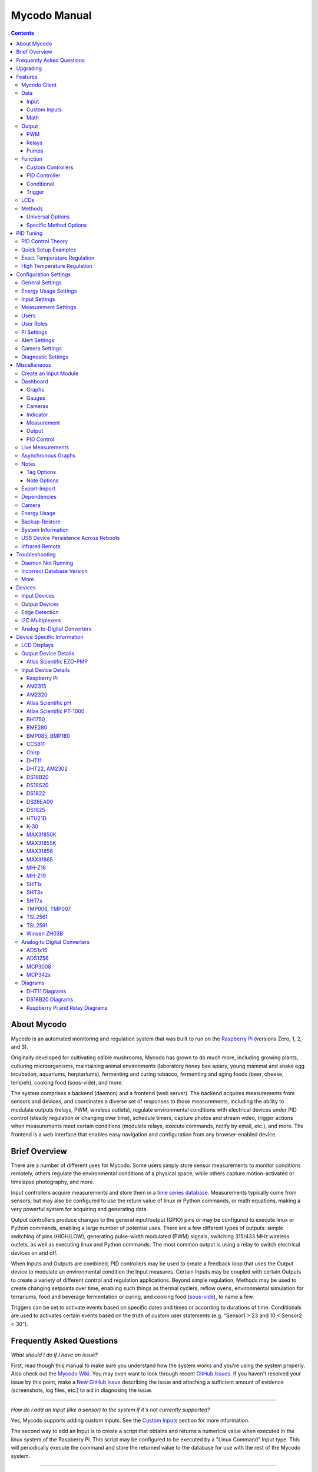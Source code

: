 -------------
Mycodo Manual
-------------

.. contents::
    :depth: 3


About Mycodo
============

Mycodo is an automated monitoring and regulation system that was built
to run on the `Raspberry Pi <https://en.wikipedia.org/wiki/Raspberry_Pi>`__
(versions Zero, 1, 2, and 3).

Originally developed for cultivating edible mushrooms, Mycodo has grown
to do much more, including growing plants, culturing microorganisms,
maintaining animal environments (laboratory honey bee apiary, young
mammal and snake egg incubation, aquariums, herptariums), fermenting and
curing tobacco, fermenting and aging foods (beer, cheese, tempeh), cooking
food (sous-vide), and more.

The system comprises a backend (daemon) and a frontend (web server).
The backend acquires measurements from sensors and devices, and
coordinates a diverse set of responses to those measurements, including
the ability to modulate outputs (relays, PWM, wireless outlets),
regulate environmental conditions with electrical devices under PID
control (steady regulation or changing over time), schedule timers,
capture photos and stream video, trigger actions when measurements meet
certain conditions (modulate relays, execute commands, notify by email,
etc.), and more. The frontend is a web interface that enables easy
navigation and configuration from any browser-enabled device.

Brief Overview
==============

There are a number of different uses for Mycodo. Some users simply store
sensor measurements to monitor conditions remotely, others regulate the
environmental conditions of a physical space, while others capture
motion-activated or timelapse photography, and more.

Input controllers acquire measurements and store them in a
`time series database <https://en.wikipedia.org/wiki/Time_series_database>`__.
Measurements typically come from sensors, but may also be configured to
use the return value of linux or Python commands, or math equations,
making a very powerful system for acquiring and generating data.

Output controllers produce changes to the general input/output (GPIO)
pins or may be configured to execute linux or Python commands, enabling
a large number of potential uses. There are a few different types of
outputs: simple switching of pins (HIGH/LOW), generating pulse-width
modulated (PWM) signals, switching 315/433 MHz wireless outlets, as well as
executing linux and Python commands. The most common output is using a relay
to switch electrical devices on and off.

When Inputs and Outputs are combined, PID controllers may be used to
create a feedback loop that uses the Output device to modulate an
environmental condition the Input measures. Certain Inputs may be coupled
with certain Outputs to create a variety of different control and
regulation applications. Beyond simple regulation, Methods may be used
to create changing setpoints over time, enabling such things as thermal
cyclers, reflow ovens, environmental simulation for terrariums, food and
beverage fermentation or curing, and cooking food
(`sous-vide <https://en.wikipedia.org/wiki/Sous-vide>`__), to name a
few.

Triggers can be set to activate events based on specific dates and times or
according to durations of time. Conditionals are used to activates certain
events based on the truth of custom user statements (e.g. "Sensor1 > 23 and 10
< Sensor2 < 30").

Frequently Asked Questions
==========================

*What should I do if I have an issue?*

First, read though this manual to make sure you understand how the
system works and you're using the system properly. Also check out the
`Mycodo Wiki <https://github.com/kizniche/Mycodo/wiki>`__. You may even
want to look through recent `GitHub
Issues <https://github.com/kizniche/Mycodo/issues>`__. If you haven't
resolved your issue by this point, make a `New GitHub
Issue <https://github.com/kizniche/Mycodo/issues/new>`__ describing the
issue and attaching a sufficient amount of evidence (screenshots, log
files, etc.) to aid in diagnosing the issue.

--------------

*How do I add an Input (like a sensor) to the system if it's not
currently supported?*

Yes, Mycodo supports adding custom Inputs. See the
`Custom Inputs <#custom-inputs>`__ section for more information.

The second way to add an Input is to create a script that obtains and
returns a numerical value when executed in the linux system of the
Raspberry Pi. This script may be configured to be executed by a "Linux
Command" Input type. This will periodically execute the command and
store the returned value to the database for use with the rest of the
Mycodo system.

--------------

*Can I create a new controller like the PID, Trigger, and LCD functions?*

Yes, Mycodo supports adding custom Controllers. See the
`Custom Controllers <#custom-controllers>`__ section for more information.

--------------

*How do I set up simple regulation?*

Here is how I generally set up Mycodo to monitor and regulate:

1. Determine what environmental condition you want to measure or
   regulate. Consider the devices that must be coupled to achieve this.
   For instance, temperature regulation require a temperature sensor as
   the input and an electric heater (or cooler) as the output.
2. Determine what relays you will need to power your electric devices.
   The Raspberry Pi is capable of directly switching relays (using a
   3.3-volt signal). Remember to select a relay that can handle the load
   and doesn't exceed the maximum current draw from the Raspberry Pi
   GPIO pins.
3. See the `Device Specific Information <#device-specific-information>`__ for information about
   what sensors are supported. Acquire sensor(s) and relay(s) and
   connect them to the Raspberry Pi according to the manufacturer’s
   instructions.
4. On the ``Setup -> Data`` page, create a new input using the drop-down to select
   the correct sensor or input device. Configure the input with the
   correct communication pins and other options. Activate the input to
   begin recording measurements to the database.
5. Go to the ``Data -> Live`` page to ensure there is
   recent data being acquired from the input.
6. On the ``Setup -> Output`` page, add a relay and configure the GPIO pin that
   switches it, whether the relay switches On when the signal is HIGH or
   LOW, and what state (On or Off) to set the relay when Mycodo starts.
   A pulse-width modulated (PWM) output may also be used, among others.
7. Test the relay by switching it On and Off or generating a PWM signal
   from the ``Setup -> Output`` page and make sure the device connected to the
   relay turns On when you select "On", and Off when you select "Off".
8. On the ``Setup -> Function`` page, create a PID controller with the
   appropriate input, output, and other parameters. Activate the PID
   controller.
9. On the ``Data -> Dashboard`` page, create a graph that includes
   the input measurement, the output that is being used by the PID, and
   the PID output and setpoint. This provides a good visualization for
   tuning the PID. See `Quick Setup Examples <#quick-setup-examples>`__
   for a greater detail of this process and tuning tips.

--------------

*Can I communicate with Mycodo from the command line?*

Yes, ~/Mycodo/mycodo/mycodo\_client.py has this functionality, but
there's a lot to be desired. See `Mycodo Client <#mycodo-client>`__,
but note it may not be the most current list of commands, so it's
recommended to execute ``mycodo-client --help`` to see a full list
of current options.

--------------

*Can I variably-control the speed of motors or other devices with the
PWM output signal from the PID?*

Yes, as long as you have the proper hardware to do that. The PWM signal
being produced by the PID should be handled appropriately, whether by a
fast-switching solid state relay, an
`AC modulation circuit <#schematics-for-ac-modulation>`__,
`DC modulation circuit <#schematics-for-dc-fan-control>`__, or something else.

--------------

*I have a PID controller that uses one temperature sensor. If this sensor stops working, my entire PID controller stops working. Is there a way to prevent this by setting up a second sensor to be used in case the first one fails?*

Yes, you can use as many sensors as you would like to create a redundant system so your PID doesn't stop working if one or more sensors fail. To do this, follow the below instructions:

1. Add and activate all your sensors. For this example, we will use three temperature sensors, Sensor1, Sensor2, and Sensor3, that return measurements in degrees Celsius.
2. Go to the ``Setup -> Data`` page and add the Math controller "Redundancy".
3. In the options of the Redundancy controller, set the Period, Start Offset, and Max Age.
4. In the options of the Redundancy controller, select Sensor1, Sensor2, and Sensor3 for the Input option and click Save.
5. In the options of the Redundancy controller, change the order you wish to use the sensors under Order of Use. For this example, we will use the default order (Sensor1, Sensor2, Sensor3).
6. In the options of the Redundancy controller, under Measurement Settings, select Celsius for the Measurement Unit and click Save under Measurement Settings.
7. Activate the Redundancy Math controller.
8. Go to the ``Data -> Live`` page and verify the Redundancy Math controller is working correctly by returning a value from one of the three selected Inputs. If the first sensor is working correctly, it should return this value. You can deactivate the first sensor (mimicking the first sensor stopped working) and see if the second sensor's value is then returned.
9. Go to the ``Setup -> Function`` page and select the new Redundancy Math controller for the PID Measurement option.

The PID controller will now use the measurement returned from the Redundancy Math controller, which in turn will acquire its measurement in the following way:

If a measurement can be found within the Max Age for Sensor1, the measurement for Sensor1 will be returned. If a measurement from Sensor1 could not be acquired, and if a measurement can be found within the Max Age for Sensor2, the measurement for Sensor2 will be returned. If a measurement from Sensor2 could not be acquired, and if a measurement can be found within the Max Age for Sensor3, the measurement for Sensor3 will be returned. If a measurement from Sensor3 could not be acquired, then the Redundancy Math controller will not return a measurement at all (indicating all three sensors are not working). It is advised to set up a Conditional to send a notification email to yourself if one or more measurements are unable to be acquired.

--------------

Upgrading
=========

``[Gear Icon] -> Upgrade``

If you already have Mycodo installed (version >= 4.0.0), you can perform
an upgrade to the latest
`Mycodo Release <https://github.com/kizniche/Mycodo/releases>`__ by either using
the Upgrade option in the web interface (recommended) or by issuing the
following command in a terminal. A log of the upgrade process is created
at ``/var/log/mycodo/mycodoupgrade.log``

.. code-block:: bash

    sudo /bin/bash ~/Mycodo/mycodo/scripts/upgrade_commands.sh upgrade

Features
========

The following sections describe the essential modules of Mycodo that can
be used to perform functions or communicate with other parts of Mycodo.
Each section performs specific tasks or groups of related tasks.

Mycodo Client
-------------

::

    pi@raspberry:~ $ mycodo-client --help
    usage: mycodo-client [-h] [--activatecontroller CONTROLLER ID]
                         [--deactivatecontroller CONTROLLER ID] [--pid_pause ID]
                         [--pid_hold ID] [--pid_resume ID] [--pid_get_setpoint ID]
                         [--pid_get_error ID] [--pid_get_integrator ID]
                         [--pid_get_derivator ID] [--pid_get_kp ID]
                         [--pid_get_ki ID] [--pid_get_kd ID]
                         [--pid_set_setpoint ID SETPOINT]
                         [--pid_set_integrator ID INTEGRATOR]
                         [--pid_set_derivator ID DERIVATOR] [--pid_set_kp ID KP]
                         [--pid_set_ki ID KI] [--pid_set_kd ID KD] [-c] [--ramuse]
                         [--input_force_measurements INPUTID]
                         [--lcd_backlight_on LCDID] [--lcd_backlight_off LCDID]
                         [--lcd_reset LCDID] [--output_state OUTPUTID]
                         [--output_currently_on OUTPUTID] [--outputoff OUTPUTID]
                         [--outputon OUTPUTID] [--duration SECONDS]
                         [--dutycycle DUTYCYCLE] [--trigger_action ACTIONID]
                         [--trigger_all_actions FUNCTIONID] [-t]

    Client for Mycodo daemon.

    optional arguments:
      -h, --help            show this help message and exit
      --activatecontroller CONTROLLER ID
                            Activate controller. Options: Conditional, LCD, Math,
                            PID, Input
      --deactivatecontroller CONTROLLER ID
                            Deactivate controller. Options: Conditional, LCD,
                            Math, PID, Input
      --pid_pause ID        Pause PID controller.
      --pid_hold ID         Hold PID controller.
      --pid_resume ID       Resume PID controller.
      --pid_get_setpoint ID
                            Get the setpoint value of the PID controller.
      --pid_get_error ID    Get the error value of the PID controller.
      --pid_get_integrator ID
                            Get the integrator value of the PID controller.
      --pid_get_derivator ID
                            Get the derivator value of the PID controller.
      --pid_get_kp ID       Get the Kp gain of the PID controller.
      --pid_get_ki ID       Get the Ki gain of the PID controller.
      --pid_get_kd ID       Get the Kd gain of the PID controller.
      --pid_set_setpoint ID SETPOINT
                            Set the setpoint value of the PID controller.
      --pid_set_integrator ID INTEGRATOR
                            Set the integrator value of the PID controller.
      --pid_set_derivator ID DERIVATOR
                            Set the derivator value of the PID controller.
      --pid_set_kp ID KP    Set the Kp gain of the PID controller.
      --pid_set_ki ID KI    Set the Ki gain of the PID controller.
      --pid_set_kd ID KD    Set the Kd gain of the PID controller.
      -c, --checkdaemon     Check if all active daemon controllers are running
      --ramuse              Return the amount of ram used by the Mycodo daemon
      --input_force_measurements INPUTID
                            Force acquiring measurements for Input ID
      --lcd_backlight_on LCDID
                            Turn on LCD backlight with LCD ID
      --lcd_backlight_off LCDID
                            Turn off LCD backlight with LCD ID
      --lcd_reset LCDID     Reset LCD with LCD ID
      --output_state OUTPUTID
                            State of output with output ID
      --output_currently_on OUTPUTID
                            How many seconds an output has currently been active
                            for
      --outputoff OUTPUTID  Turn off output with output ID
      --outputon OUTPUTID   Turn on output with output ID
      --duration SECONDS    Turn on output for a duration of time (seconds)
      --dutycycle DUTYCYCLE
                            Turn on PWM output for a duty cycle (%)
      --trigger_action ACTIONID
                            Trigger action with Action ID
      --trigger_all_actions FUNCTIONID
                            Trigger all actions belonging to Function with ID
      -t, --terminate       Terminate the daemon

Data
----

``Setup -> Data``

Data are individual pieces of information stored for later use. They may
be values acquired from sensors, signals from analog-to-digital controllers,
a response from a command, or even math performed on other data to produce
an average, to name a few. Add, configure, and activate Inputs to begin
recording measurements to the database and allow them to be used throughout
Mycodo.

Input
`````

Inputs, such as sensors, ADC signals, or even a response from a command,
enable measuring conditions in the environment or elsewhere, which will
be stored in a time-series database (InfluxDB). This database will provide
measurements for `Graphs <#graphs>`__, `LCDs <#lcds>`__,
`PID Controllers <#pid-controllers>`__,
`Conditional Statements <#conditional-statements>`__, and other parts of
Mycodo to operate from. Add, configure, and activate inputs to begin
recording measurements to the database and allow them to be used throughout
Mycodo.

Custom Inputs
`````````````

Before discussing the built-in Inputs, it should be noted that there is an
Input import system in Mycodo that allows user-created Inputs to be used
in the Mycodo system. Custom Inputs can be uploaded on the
``Configure -> Inputs`` page. After import, they will be available to use
on the ``Setup -> Data`` page.

Additionally, I have another github repository devoted to Custom Inputs and
Controllers that are not included in the built-in set. These can be found at
`kizniche/Mycodo-custom <https://github.com/kizniche/Mycodo-custom>`__.

Built-In Inputs
'''''''''''''''

In addition to several supported sensors and devices, a Linux command
may be specified that will be executed and the return value stored in
the measurement database to be used throughout the Mycodo system.

+-----------------------+-------------------------------------------------+
| Setting               | Description                                     |
+=======================+=================================================+
| Activate              | After the sensor has been properly configured,  |
|                       | activation begins acquiring measurements from   |
|                       | the sensor. Any activated conditional           |
|                       | statements will now being operating.            |
+-----------------------+-------------------------------------------------+
| Deactivate            | Deactivation stops measurements from being      |
|                       | acquired from the sensor. All associated        |
|                       | conditional statements will cease to operate.   |
+-----------------------+-------------------------------------------------+
| Save                  | Save the current configuration entered into the |
|                       | input boxes for a particular sensor.            |
+-----------------------+-------------------------------------------------+
| Delete                | Delete a particular sensor.                     |
+-----------------------+-------------------------------------------------+
| Acquire Measurements  | Force the input to conduct measurements and     |
| Now                   | them in the database.                           |
+-----------------------+-------------------------------------------------+
| Up/Down               | Move a particular sensor up or down in the      |
|                       | order displayed.                                |
+-----------------------+-------------------------------------------------+
| Power Output          | Select a output that powers the sensor. This    |
|                       | enables powering cycling (turn off then on)     |
|                       | when the sensor returns 3 consecutive errors to |
|                       | attempt to fix the issue. Transistors may also  |
|                       | be used instead of a relay (note: NPN           |
|                       | transistors are preferred over PNP for powering |
|                       | sensors).                                       |
+-----------------------+-------------------------------------------------+
| Location              | Depending on what sensor is being used, you     |
|                       | will need to either select a serial number      |
|                       | (DS18B20 temperature sensor), a GPIO pin (in    |
|                       | the case of sensors read by a GPIO), or an I2C  |
|                       | address. or other.                              |
+-----------------------+-------------------------------------------------+
| I2C Bus               | The bus to be used to communicate with the I2C  |
|                       | address.                                        |
+-----------------------+-------------------------------------------------+
| Period (seconds)      | After the sensor is successfully read and a     |
|                       | database entry is made, this is the duration of |
|                       | time waited until the sensor is measured again. |
+-----------------------+-------------------------------------------------+
| Measurement Unit      | Select the unit to save the measurement as      |
|                       | (only available for select measurements).       |
+-----------------------+-------------------------------------------------+
| Pre Output            | If you require a output to be activated before  |
|                       | a measurement is made (for instance, if you     |
|                       | have a pump that extracts air to a chamber      |
|                       | where the sensor resides), this is the output   |
|                       | number that will be activated. The output will  |
|                       | be activated for a duration defined by the Pre  |
|                       | Duration, then once the output turns off, a     |
|                       | measurement by the sensor is made.              |
+-----------------------+-------------------------------------------------+
| Pre Output Duration   | This is the duration of time that the Pre       |
| (seconds)             | Output runs for before the sensor measurement   |
|                       | is obtained.                                    |
+-----------------------+-------------------------------------------------+
| Pre Output During     | If enabled, the Pre Output stays on during the  |
| Measurement           | acquisition of a measurement. If disabled, the  |
|                       | Pre Output is turned off directly before        |
|                       | acquiring a measurement.                        |
+-----------------------+-------------------------------------------------+
| Command               | A linux command (executed as the user 'root')   |
|                       | that the return value becomes the measurement   |
+-----------------------+-------------------------------------------------+
| Command Measurement   | The measured condition (e.g. temperature,       |
|                       | humidity, etc.) from the linux command          |
+-----------------------+-------------------------------------------------+
| Command Units         | The units of the measurement condition from the |
|                       | linux command                                   |
+-----------------------+-------------------------------------------------+
| Edge                  | Edge sensors only: Select whether the Rising or |
|                       | Falling (or both) edges of a changing voltage   |
|                       | are detected. A number of devices to do this    |
|                       | when in-line with a circuit supplying a         |
|                       | 3.3-volt input signal to a GPIO, such as simple |
|                       | mechanical switch, a button, a magnet           |
|                       | (reed/hall) sensor, a PIR motion detector, and  |
|                       | more.                                           |
+-----------------------+-------------------------------------------------+
| Bounce Time (ms)      | Edge sensors only: This is the number of        |
|                       | milliseconds to bounce the input signal. This   |
|                       | is commonly called debouncing a signal [1]      |
|                       | and may be necessary if using a mechanical      |
|                       | circuit.                                        |
+-----------------------+-------------------------------------------------+
| Reset Period          | Edge sensors only: This is the period of time   |
| (seconds)             | after an edge detection that another edge will  |
|                       | not be recorded. This enables devices such as   |
|                       | PIR motion sensors that may stay activated for  |
|                       | longer periods of time.                         |
+-----------------------+-------------------------------------------------+
| Measurement           | Analog-to-digital converter only: The type of   |
|                       | measurement being acquired by the ADC. For      |
|                       | instance, if the resistance of a photocell is   |
|                       | being measured through a voltage divider, this  |
|                       | measurement would be "light".                   |
+-----------------------+-------------------------------------------------+
| Units                 | Analog-to-digital converter only: This is the   |
|                       | unit of the measurement. With the above example |
|                       | of "light" as the measurement, the unit may be  |
|                       | "lux" or "intensity".                           |
+-----------------------+-------------------------------------------------+
| BT Adapter            | The Bluetooth adapter to communicate with the   |
|                       | input.                                          |
+-----------------------+-------------------------------------------------+
| Clock Pin             | The GPIO (using BCM numbering) connected to the |
|                       | Clock pin of the ADC                            |
+-----------------------+-------------------------------------------------+
| CS Pin                | The GPIO (using BCM numbering) connected to the |
|                       | CS pin of the ADC                               |
+-----------------------+-------------------------------------------------+
| MISO Pin              | The GPIO (using BCM numbering) connected to the |
|                       | MISO pin of the ADC                             |
+-----------------------+-------------------------------------------------+
| MOSI Pin              | The GPIO (using BCM numbering) connected to the |
|                       | MOSI pin of the ADC                             |
+-----------------------+-------------------------------------------------+
| RTD Probe Type        | Select to measure from a PT100 or PT1000 probe. |
+-----------------------+-------------------------------------------------+
| Resistor Reference    | If your reference resistor is not the default   |
| (Ohm)                 | (400 Ohm for PT100, 4000 Ohm for PT1000), you   |
|                       | can manually set this value. Several            |
|                       | manufacturers now use 430 Ohm resistors on      |
|                       | their circuit boards, therefore it's            |
|                       | recommended to verify the accuracy of your      |
|                       | measurements and adjust this value if           |
|                       | necessary.                                      |
+-----------------------+-------------------------------------------------+
| Channel               | Analog-to-digital converter only: This is the   |
|                       | channel to obtain the voltage measurement from  |
|                       | the ADC.                                        |
+-----------------------+-------------------------------------------------+
| Gain                  | Analog-to-digital converter only: set the gain  |
|                       | when acquiring the measurement.                 |
+-----------------------+-------------------------------------------------+
| Sample Speed          | Analog-to-digital converter only: set the       |
|                       | sample speed (typically samples per second).    |
+-----------------------+-------------------------------------------------+
| Volts Min             | Analog-to-digital converter only: What is the   |
|                       | minimum voltage to use when scaling to produce  |
|                       | the unit value for the database. For instance,  |
|                       | if your ADC is not expected to measure below    |
|                       | 0.2 volts for your particular circuit, set this |
|                       | to "0.2".                                       |
+-----------------------+-------------------------------------------------+
| Volts Max             | Analog-to-digital converter only: This is       |
|                       | similar to the Min option above, however it is  |
|                       | setting the ceiling to the voltage range. Units |
|                       | Min Analog-to-digital converter only: This      |
|                       | value will be the lower value of a range that   |
|                       | will use the Min and Max Voltages, above, to    |
|                       | produce a unit output. For instance, if your    |
|                       | voltage range is 0.0 - 1.0 volts, and the unit  |
|                       | range is 1 - 60, and a voltage of 0.5 is        |
|                       | measured, in addition to 0.5 being stored in    |
|                       | the database, 30 will be stored as well. This   |
|                       | enables creating calibrated scales to use with  |
|                       | your particular circuit.                        |
+-----------------------+-------------------------------------------------+
| Units Max             | Analog-to-digital converter only: This is       |
|                       | similar to the Min option above, however it is  |
|                       | setting the ceiling to the unit range.          |
+-----------------------+-------------------------------------------------+
| Weighting             | The This is a number between 0 and 1 and        |
|                       | indicates how much the old reading affects the  |
|                       | new reading. It defaults to 0 which means the   |
|                       | old reading has no effect. This may be used to  |
|                       | smooth the data.                                |
+-----------------------+-------------------------------------------------+
| Pulses Per Rev        | The number of pulses for a complete revolution. |
+-----------------------+-------------------------------------------------+
| Port                  | The server port to be queried (Server Port Open |
|                       | input).                                         |
+-----------------------+-------------------------------------------------+
| Times to Check        | The number of times to attempt to ping a server |
|                       | (Server Ping input).                            |
+-----------------------+-------------------------------------------------+
| Deadline (seconds)    | The maximum amount of time to wait for each     |
|                       | ping attempt, after which 0 (offline) will be   |
|                       | returned (Server Ping input).                   |
+-----------------------+-------------------------------------------------+
| Number of Measurement | The number of unique measurements to store data |
|                       | for this input.                                 |
+-----------------------+-------------------------------------------------+
| Application ID        | The Application ID on The Things Network.       |
+-----------------------+-------------------------------------------------+
| App API Key           | The Application API Key on The Things Network.  |
+-----------------------+-------------------------------------------------+
| Device ID             | The Device ID of the Application on The Things  |
|                       | Network.                                        |
+-----------------------+-------------------------------------------------+

1. `Debouncing a signal <http://kylegabriel.com/projects/2016/02/morse-code-translator.html#debouncing>`__

The Things Network
''''''''''''''''''

`The Things Network <https://www.thethingsnetwork.org/>`__ (TTN) Input
module enables downloading of data from TTN if the Data Storage Integration
is enabled in your TTN Application. The Data Storage Integration will store
data for up to 7 days. Mycodo will download this data periodically and
store the measurements locally.

The payload on TTN must be properly decoded to variables that correspond to
the "Name" option under "Select Measurements", in the lower section of the
Input options. For instance, in your TTN Application, if a custom Payload
Format is selected, the decoder code may look like this:

.. code-block:: javascript

    function Decoder(bytes, port) {
        var decoded = {};
        var rawTemp = bytes[0] + bytes[1] * 256;
        decoded.temperature = sflt162f(rawTemp) * 100;
        return decoded;
    }

    function sflt162f(rawSflt16) {
        rawSflt16 &= 0xFFFF;
        if (rawSflt16 === 0x8000)
            return -0.0;
        var sSign = ((rawSflt16 & 0x8000) !== 0) ? -1 : 1;
        var exp1 = (rawSflt16 >> 11) & 0xF;
        var mant1 = (rawSflt16 & 0x7FF) / 2048.0;
        return sSign * mant1 * Math.pow(2, exp1 - 15);
    }

This will decode the 2-byte payload into a temperature float value with
the name "temperature". Set "Number of Measurements" to "1", then set the
"Name" for the first channel (CH0) to "temperature" and the "Measurement
Unit" to "Temperature: Celsius (°C)".

Upon activation of the Input, data will be downloaded for the past 7 days.
The latest data timestamp will be stored so any subsequent activation of the
Input will only download new data (since the last known timestamp).

There are several example Input modules that, in addition to storing the
measurements of a sensor in the influx database, will write the measurements
to a serial device. This is useful of you have a LoRaWAN transmitter connected
via serial to receive measurement information from Mycodo and transmit it to
a LoRaWAN gateway (and subsequently to The Things Network). The data on TTN
can then be downloaded elsewhere with the TTN Input. These example Input
modules are located in the following locations:

``~/Mycodo/mycodo/inputs/examples/bme280_ttn.py``

``~/Mycodo/mycodo/inputs/examples/k30_ttn.py``

For example, the following excerpt from ``bme_280.py`` will write a set of
comma-separated strings to the user-specified serial device with the first
string (the letter "B") used to denote the sensor/measurements, followed by
the actual measurements (humidity, pressure, and temperature, in this case).

.. code-block:: python

    string_send = 'B,{},{},{}'.format(
        return_dict[1]['value'],
        return_dict[2]['value'],
        return_dict[0]['value'])
    self.serial_send = self.serial.Serial(self.serial_device, 9600)
    self.serial_send.write(string_send.encode())

This is useful if multiple data strings are to be sent to the same serial device
(e.g. if both ``bme280_ttn.py`` and ``k30_ttn.py`` are being used at the same
time), allowing the serial device to distinguish what data is being received.

The full code used to decode both ``bme280_ttn.py`` and ``k30_ttn.py``, with
informative comments, is located at
``~/Mycodo/mycodo/inputs/examples/ttn_data_storage_decoder_example.js``.

These example Input modules may be modified to suit your needs and imported
into Mycodo through the ``Configure -> Inputs`` page. After import, they
will be available to use on the ``Setup -> Data`` page.

Math
````

Math controllers allow one or more Inputs to have math applied to
produce a new value that may be used within Mycodo.

Note: "Last" means the controller will only acquire the last
(latest) measurement in the database for performing math with. "Past"
means the controller will acquire all measurements from the present
until the "Max Age (seconds)" set by the user (e.g. if measurements
are acquired every 10 seconds, and a Max Age is set to 60 seconds,
there will on average be 6 measurements returned to have math performed).

+---------------------------------+-------------------------------------------------+
| Type                            | Description                                     |
+=================================+=================================================+
| Average (Last, Multiple         | Stores the statistical mean of the last         |
| Channels)                       | measurement of multiple selected measurement    |
|                                 | channels.                                       |
+---------------------------------+-------------------------------------------------+
| Average (Past, Single Channel)  | Stores the statistical mean of one selected     |
|                                 | measurement channel over a duration of time     |
|                                 | determined by the Max Age (seconds) option.     |
+---------------------------------+-------------------------------------------------+
| Sum (Last, Multiple Channels)   | Stores the sum of multiple selected             |
|                                 | measurement channels.                           |
+---------------------------------+-------------------------------------------------+
| Sum (Past, Single Channel)      | Stores the sum of one selected measurement      |
|                                 | channel over a duration of time determined by   |
|                                 | the Max Age(seconds) option.                    |
+---------------------------------+-------------------------------------------------+
| Difference                      | Stores the mathematical difference (value\_1 -  |
|                                 | value\_2).                                      |
+---------------------------------+-------------------------------------------------+
| Equation                        | Stores the calculated value of an equation.     |
+---------------------------------+-------------------------------------------------+
| Redundancy                      | Select multiple Inputs and if one input isn't   |
|                                 | available, the next measurement will be used.   |
|                                 | For example, this is useful if an Input stops   |
|                                 | but you don't want a PID controller to stop     |
|                                 | working if there is another measurement that    |
|                                 | can be used. More than one Input can be         |
|                                 | and the preferred Order of Use can be defined.  |
+---------------------------------+-------------------------------------------------+
| Verification                    | Ensures the greatest difference between any     |
|                                 | selected Inputs is less than Max Difference,    |
|                                 | and if so, stores the average of the selected   |
|                                 | measurements.                                   |
+---------------------------------+-------------------------------------------------+
| Median                          | Stores the statistical median from the selected |
|                                 | measurements.                                   |
+---------------------------------+-------------------------------------------------+
| Maximum                         | Stores the largest measurement from the         |
|                                 | selected measurements.                          |
+---------------------------------+-------------------------------------------------+
| Minimum                         | Stores the smallest measurement from the        |
|                                 | selected measurements.                          |
+---------------------------------+-------------------------------------------------+
| Humidity                        | Calculates and stores the percent relative      |
|                                 | humidity from the dry-bulb and wet-bulb         |
|                                 | temperatures, and optional pressure.            |
+---------------------------------+-------------------------------------------------+


+-----------------------+-------------------------------------------------+
| Setting               | Description                                     |
+=======================+=================================================+
| Input                 | Select the Inputs to use with the particular    |
|                       | Math controller                                 |
+-----------------------+-------------------------------------------------+
| Period (seconds)      | The duration of time between calculating and    |
|                       | storing a new value                             |
+-----------------------+-------------------------------------------------+
| Max Age (seconds)     | The maximum allowed age of the Input            |
|                       | measurements. If an Input measurement is older  |
|                       | than this period, the calculation is cancelled  |
|                       | and the new value is not stored in the          |
|                       | database. Consequently, if another controller   |
|                       | has a Max Age set and cannot retrieve a current |
|                       | Math value, it will cease functioning. A PID    |
|                       | controller, for instance, may stop regulating   |
|                       | if there is no new Math value created,          |
|                       | preventing the PID controller from continuing   |
|                       | to run when it should not.                      |
+-----------------------+-------------------------------------------------+
| Start Offset (seconds)| Wait this duration before attempting the first  |
|                       | calculation/measurement.                        |
+-----------------------+-------------------------------------------------+
| Measurement           | This is the condition being measured. For       |
|                       | instance, if all of the selected measurements   |
|                       | are temperature, this should also be            |
|                       | temperature. A list of the pre-defined          |
|                       | measurements that may be used is below.         |
+-----------------------+-------------------------------------------------+
| Units                 | This is the units to display along with the     |
|                       | measurement, on Graphs. If a pre-defined        |
|                       | measurement is used, this field will default to |
|                       | the units associated with that measurement.     |
+-----------------------+-------------------------------------------------+
| Reverse Equation      | For Difference calculations, this will reverse  |
|                       | the equation order, from ``value_1 - value_2``  |
|                       | to ``value_2 - value_1``.                       |
+-----------------------+-------------------------------------------------+
| Absolute Value        | For Difference calculations, this will yield an |
|                       | absolute value (positive number).               |
+-----------------------+-------------------------------------------------+
| Max Difference        | If the difference between any selected Input is |
|                       | greater than this value, no new value will be   |
|                       | stored in the database.                         |
+-----------------------+-------------------------------------------------+
| Dry-Bulb Temperature  | The measurement that will serve as the dry-bulb |
|                       | temperature (this is the warmer of the two      |
|                       | temperature measurements)                       |
+-----------------------+-------------------------------------------------+
| Wet-Bulb Temperature  | The measurement that will serve as the wet-bulb |
|                       | temperature (this is the colder of the two      |
|                       | temperature measurements)                       |
+-----------------------+-------------------------------------------------+
| Pressure              | This is an optional pressure measurement that   |
|                       | can be used to calculate the percent relative   |
|                       | humidity. If disabled, a default 101325 Pa will |
|                       | be used in the calculation.                     |
+-----------------------+-------------------------------------------------+
| Equation              | An equation that will be solved with Python's   |
|                       | eval() function. Let "x" represent the input    |
|                       | value. Valid equation symbols include: + - \* / |
|                       | ^                                               |
+-----------------------+-------------------------------------------------+
| Order of Use          | This is the order in which the selected Inputs  |
|                       | will be used. This must be a comma separated    |
|                       | list of Input IDs (integers, not UUIDs).        |
+-----------------------+-------------------------------------------------+

Output
------

``Setup -> Output``

Outputs are various signals that can be generated that operate devices.
An output can be a PWM signal, a simple HIGH/LOW signal to operate a
relay, a 315/433 MHz signal to switch a radio frequency-operated relay,
driving of pumps and motors, or an execution of a linux or Python command,
to name a few.


+-----------------------+-------------------------------------------------+
| Setting               | Description                                     |
+=======================+=================================================+
| Pin                   | This is the GPIO that will be the signal to the |
|                       | output, using BCM numbering.                    |
+-----------------------+-------------------------------------------------+
| WiringPi Pin          | This is the GPIO that will be the signal to the |
|                       | output, using WiringPi numbering.               |
+-----------------------+-------------------------------------------------+
| On State              | This is the state of the GPIO to signal the     |
|                       | output to turn the device on. HIGH will send a  |
|                       | 3.3-volt signal and LOW will send a 0-volt      |
|                       | signal. If you output completes the circuit     |
|                       | (and the device powers on) when a 3.3-volt      |
|                       | signal is sent, then set this to HIGH. If the   |
|                       | device powers when a 0-volt signal is sent, set |
|                       | this to LOW.                                    |
+-----------------------+-------------------------------------------------+
| Protocol              | This is the protocol to use to transmit via     |
|                       | 315/433 MHz. Default is 1, but if this doesn't  |
|                       | work, increment the number.                     |
+-----------------------+-------------------------------------------------+
| UART Device           | The UART device connected to the device.        |
+-----------------------+-------------------------------------------------+
| Baud Rate             | The baud rate of the UART device.               |
+-----------------------+-------------------------------------------------+
| I2C Address           | The I2C address of the device.                  |
+-----------------------+-------------------------------------------------+
| I2C Bus               | The I2C bus the device is connected to.         |
+-----------------------+-------------------------------------------------+
| Output Mode           | The Output mode, if supported.                  |
+-----------------------+-------------------------------------------------+
| Flow Rate             | The flow rate to dispense the volume (ml/min).  |
+-----------------------+-------------------------------------------------+
| Pulse Length          | This is the pulse length to transmit via        |
|                       | 315/433 MHz. Default is 189 ms.                 |
+-----------------------+-------------------------------------------------+
| Bit Length            | This is the bit length to transmit via 315/433  |
|                       | MHz. Default is 24-bit.                         |
+-----------------------+-------------------------------------------------+
| On Command            | This is the command used to turn the output on. |
|                       | For wireless relays, this is the numerical      |
|                       | command to be transmitted, and for command      |
|                       | outputs this is the command to be executed.     |
|                       | Commands may be for the linux terminal or       |
|                       | Python 3 (depending on which output type        |
|                       | selected).                                      |
+-----------------------+-------------------------------------------------+
| Off Command           | This is the command used to turn the output     |
|                       | off. For wireless relays, this is the numerical |
|                       | command to be transmitted, and for command      |
|                       | outputs this is the command to be executed.     |
|                       | Commands may be for the linux terminal or       |
|                       | Python 3 (depending on which output type        |
|                       | selected).                                      |
+-----------------------+-------------------------------------------------+
| PWM Command           | This is the command used to set the duty cycle. |
|                       | The string "((duty\_cycle))" in the command     |
|                       | will be replaced with the actual duty cycle     |
|                       | before the command is executed. Ensure          |
|                       | "((duty\_cycle))" is included in your command   |
|                       | for this feature to work correctly. Commands    |
|                       | may be for the linux terminal or Python 3       |
|                       | (depending on which output type selected).      |
+-----------------------+-------------------------------------------------+
| Current Draw (amps)   | The is the amount of current the device powered |
|                       | by the output draws. Note: this value should be |
|                       | calculated based on the voltage set in the      |
|                       | `Energy Usage                                   |
|                       | Settings <#energy-usage-settings>`__.           |
+-----------------------+-------------------------------------------------+
| Startup State         | This specifies whether the output should be ON  |
|                       | or OFF when mycodo initially starts. Some       |
|                       | outputs have an additional option 'Neither'     |
|                       | which will not issue an on or off command when  |
|                       | Mycodo starts or stops.                         |
+-----------------------+-------------------------------------------------+
| Shutdown State        | This specifies whether the output should be ON  |
|                       | or OFF when mycodo initially shuts down.        |
|                       | Some outputs have an additional option          |
|                       | 'Neither' which will not issue an on or off     |
|                       | command when Mycodo starts or stops.            |
+-----------------------+-------------------------------------------------+
| Trigger at Startup    | Select to enable triggering Functions (such as  |
|                       | Output Triggers) when Mycodo starts and if      |
|                       | Start State is set to ON.                       |
+-----------------------+-------------------------------------------------+
| Seconds to turn On    | This is a way to turn a output on for a         |
|                       | specific duration of time. This can be useful   |
|                       | for testing the outputs and powered devices or  |
|                       | the measured effects a device may have on an    |
|                       | environmental condition.                        |
+-----------------------+-------------------------------------------------+

PWM
```

Pulse-width modulation (PWM) is a modulation technique used to encode a
message into a pulsing signal, at a specific frequency in Hertz (Hz).
The average value of voltage (and current) fed to the load is controlled
by turning the switch between supply and load on and off at a fast rate.
The longer the switch is on compared to the off periods, the higher the
total power supplied to the load.

The PWM switching frequency has to be much higher than what would affect
the load (the device that uses the power), which is to say that the
resultant waveform perceived by the load must be as smooth as possible.
The rate (or frequency) at which the power supply must switch can vary
greatly depending on load and application, for example

    Switching has to be done several times a minute in an electric
    stove; 120 Hz in a lamp dimmer; between a few kilohertz (kHz) to
    tens of kHz for a motor drive; and well into the tens or hundreds of
    kHz in audio amplifiers and computer power supplies.

The term duty cycle describes the proportion of 'on' time to the regular
interval or 'period' of time; a low duty cycle corresponds to low power,
because the power is off for most of the time. Duty cycle is expressed
in percent, 100% being fully on.

PWM pins can be set up on the ``Setup -> Output``` page, then it may be used by a PWM
PID Controller.

+-----------------------+-------------------------------------------------+
| Setting               | Description                                     |
+=======================+=================================================+
| Library               | Select the method for producing the PWM signal. |
|                       | Hardware pins can produce up to a 30 MHz PWM    |
|                       | signal, while any other (non-hardware PWM) pin  |
|                       | can produce up to a 40 kHz PWM signal. See the  |
|                       | table, below, for the hardware pins on various  |
|                       | Pi boards.                                      |
+-----------------------+-------------------------------------------------+
| BCM Pin               | This is the GPIO that will output the PWM       |
|                       | signal, using BCM numbering.                    |
+-----------------------+-------------------------------------------------+
| Hertz                 | This is frequency of the PWM signal.            |
+-----------------------+-------------------------------------------------+
| Duty Cycle            | This is the proportion of the time on to the    |
|                       | time off, expressed in percent (0 - 100).       |
+-----------------------+-------------------------------------------------+
| Current Draw (amps)   | This is the current draw, in amps, when the     |
|                       | duty cycle is 100%. Note: this value should be  |
|                       | calculated based on the voltage set in the      |
|                       | `Energy Usage                                   |
|                       | Settings <#energy-usage-settings>`__.           |
+-----------------------+-------------------------------------------------+

Non-hardware PWM Pins
'''''''''''''''''''''

When using non-hardware PWM pins, there are only certain frequencies
that can be used. These frequencies in Hertz are 40000, 20000, 10000,
8000, 5000, 4000, 2500, 2000, 1600, 1250, 1000, 800, 500, 400, 250, 200,
100, and 50 Hz. If you attempt to set a frequency that is not listed
here, the nearest frequency from this list will be used.

Hardware PWM Pins
'''''''''''''''''

The exact frequency may be set when using hardware PWM pins. The same
PWM channel is available on multiple GPIO. The latest frequency and duty
cycle setting will be used by all GPIO pins which share a PWM channel.

+-----------+---------------+-----------------------------+
| BCM Pin   | PWM Channel   | Raspberry Pi Version        |
+===========+===============+=============================+
| 12        | 0             | All models except A and B   |
+-----------+---------------+-----------------------------+
| 13        | 1             | All models except A and B   |
+-----------+---------------+-----------------------------+
| 18        | 0             | All models                  |
+-----------+---------------+-----------------------------+
| 19        | 1             | All models except A and B   |
+-----------+---------------+-----------------------------+
| 40        | 0             | Compute module only         |
+-----------+---------------+-----------------------------+
| 41        | 1             | Compute module only         |
+-----------+---------------+-----------------------------+
| 45        | 1             | Compute module only         |
+-----------+---------------+-----------------------------+
| 52        | 0             | Compute module only         |
+-----------+---------------+-----------------------------+
| 53        | 1             | Compute module only         |
+-----------+---------------+-----------------------------+

Schematics for DC Fan Control
'''''''''''''''''''''''''''''

Below are hardware schematics that enable controlling direct current
(DC) fans from the PWM output from Mycodo.

PWM output controlling a 12-volt DC fan (such as a PC fan)

|Schematic: PWM output modulating alternating current (AC) at 1% duty
cycle (1of2)| 

Schematics for AC Modulation
''''''''''''''''''''''''''''

Below are hardware schematics that enable the modulation of alternating
current (AC) from the PWM output from Mycodo.

PWM output modulating alternating current (AC) at 1% duty cycle

|Schematic: PWM output modulating alternating current (AC) at 1% duty
cycle (2of2)| 

PWM output modulating alternating current (AC) at 50% duty cycle

|Schematic: PWM output modulating alternating current (AC) at 50% duty
cycle| 

PWM output modulating alternating current (AC) at 99% duty cycle

|Schematic: PWM output modulating alternating current (AC) at 99% duty
cycle| 

Relays
``````

Relays are electromechanical or solid-state devices that enable a small
voltage signal (such as from a microprocessor) to activate a much larger
voltage, without exposing the low-voltage system to the dangers of the
higher voltage.

Add and configure outputs in the Output tab. Outputs must be properly
set up before PID regulation can be achieved.

Wired
'''''

To set up a wired relay, set the "GPIO Pin" to the BCM GPIO number of
each pin that activates each relay. *On Trigger* should be set to the
signal that activates the relay (the device attached to the relay turns
on). If your relay activates when the potential across the coil is
0-volts, set *On Trigger* to "Low", otherwise if your relay activates
when the potential across the coil is 3.3-volts (or whatever switching
voltage you are using, if not being driven by the GPIO pin), set it to
"High".

Wireless
''''''''

Certain 315/433 MHz wireless relays may be used, however you will need to
set the pin of the transmitter (using BCM numbering), pulse length,
bit length, protocol, on command, and off command. To determine your On
and Off commands, connect a 315/433 MHz receiver to your Pi, then run the
receiver script, below, replacing 17 with the pin your receiver is
connected to (using BCM numbering), and press one of the buttons on your
remote (either on or off) to detect the numeric code associated with that button.

.. code-block:: python

    sudo ~/Mycodo/env/bin/python ~/Mycodo/mycodo/devices/wireless_rpi_rf.py -d 2 -g 17

433 MHz wireless relays have been successfully tested with SMAKN 433MHz
RF Transmitters/Receivers and Etekcity Wireless Remote Control
Electrical Outlets (see
`Issue 88 <https://github.com/kizniche/Mycodo/issues/88>`__ for more
information). If you have a 315/433 MHz transmitter/receiver and a wireless
relay that does not work with the current code, submit a
`new issue <https://github.com/kizniche/Mycodo/issues/new>`__ with details of
your hardware.

Command
'''''''

Another option for output control is to execute a terminal command when
the output is turned on, off, or a duty cycle. Commands will be executed
as the user 'root'.

Wireless and Command Output Note: Since the wireless protocol only
allows 1-way communication to 315/433 MHz devices, wireless relays are
assumed to be off until they are turned on, and therefore will appear
red (off) when added. If a wireless relay is turned off or on outside
Mycodo (by a remote, for instance), Mycodo will ***not*** be able to
determine the state of the relay and will indicate whichever state the
relay was last. This is, if Mycodo turns the wireless relay on, and a
remote is used to turn the relay off, Mycodo will still assume the relay
is on.

Pumps
`````

Currently, only one pump is supported, the `Atlas Scientific EZO-PMP peristaltic pump <#atlas-scientific-ezo-pmp>`__.

Function
--------

``Setup -> Function``

Functions couple Inputs with Outputs to perform specific tasks. For
example, this could be regulation of temperature with a temperature
sensor and heater with a PID Controller.

Custom Controllers
``````````````````

Before discussing the built-in Functions/Controllers, it should be noted that there is an
Controller import system in Mycodo that allows user-created Controllers to be used
in the Mycodo system. Custom Inputs can be uploaded on the
``Configure -> Controllers`` page. After import, they
will be available to use on the ``Setup -> Function`` page.

There are also example Custom Controller files in ``Mycodo/mycodo/controllers/custom_controllers/examples``

Additionally, I have another github repository devoted to Custom Inputs and Controllers that
are not included in the built-in set. These can be found at
`kizniche/Mycodo-custom <https://github.com/kizniche/Mycodo-custom>`__.

PID Controller
``````````````

A
`proportional-derivative-integral (PID) controller <https://en.wikipedia.org/wiki/PID_controller>`__
is a control loop feedback mechanism used throughout industry for controlling
systems. It efficiently brings a measurable condition, such as the
temperature, to a desired state and maintains it there with little
overshoot and oscillation. A well-tuned PID controller will raise to the
setpoint quickly, have minimal overshoot, and maintain the setpoint with
little oscillation.

PID settings may be changed while the PID is activated and the new
settings will take effect immediately. If settings are changed while the
controller is paused, the values will be used once the controller
resumes operation.

+-----------------------+-------------------------------------------------+
| Setting               | Description                                     |
+=======================+=================================================+
| Activate/Deactivate   | Turn a particular PID controller on or off.     |
+-----------------------+-------------------------------------------------+
| Pause                 | When paused, the control variable will not be   |
|                       | updated and the PID will not turn on the        |
|                       | associated outputs. Settings can be changed     |
|                       | without losing current PID output values.       |
+-----------------------+-------------------------------------------------+
| Hold                  | When held, the control variable will not be     |
|                       | updated but the PID will turn on the associated |
|                       | outputs, Settings can be changed without losing |
|                       | current PID output values.                      |
+-----------------------+-------------------------------------------------+
| Resume                | Resume a PID controller from being held or      |
|                       | paused.                                         |
+-----------------------+-------------------------------------------------+
| Direction             | This is the direction that you wish to          |
|                       | regulate. For example, if you only require the  |
|                       | temperature to be raised, set this to "Up," but |
|                       | if you require regulation up and down, set this |
|                       | to "Both."                                      |
+-----------------------+-------------------------------------------------+
| Period                | This is the duration between when the PID       |
|                       | acquires a measurement, the PID is updated, and |
|                       | the output is modulated.                        |
+-----------------------+-------------------------------------------------+
| Start Offset (seconds)| Wait this duration before attempting the first  |
|                       | calculation/measurement.                        |
+-----------------------+-------------------------------------------------+
| Max Age               | The time (in seconds) that the sensor           |
|                       | measurement age is required to be less than. If |
|                       | the measurement is not younger than this age,   |
|                       | the measurement is thrown out and the PID will  |
|                       | not actuate the output. This is a safety        |
|                       | measure to ensure the PID is only using recent  |
|                       | measurements.                                   |
+-----------------------+-------------------------------------------------+
| Setpoint              | This is the specific point you would like the   |
|                       | environment to be regulated at. For example, if |
|                       | you would like the humidity regulated to 60%,   |
|                       | enter 60.                                       |
+-----------------------+-------------------------------------------------+
| Band (+/- Setpoint)   | Hysteresis option. If set to a non-0 value, the |
|                       | setpoint will become a band, which will be      |
|                       | between the band\_max=setpoint+band and         |
|                       | band\_min=setpoint-band. If Raising, the PID    |
|                       | will raise above band\_max, then wait until the |
|                       | condition falls below band\_min to resume       |
|                       | regulation. If Lowering, the PID will lower     |
|                       | below band\_min, then wait until the condition  |
|                       | rises above band\_max to resume regulating. If  |
|                       | set to Both, regulation will only occur to the  |
|                       | outside min and max of the band, and cease when |
|                       | within the band. Set to 0 to disable            |
|                       | Hysteresis.                                     |
+-----------------------+-------------------------------------------------+
| Store Lower as        | Checking this will store all output variables   |
| Negative              | (PID and output duration/duty cycle) as a       |
|                       | negative values in the measurement database.    |
|                       | This is useful for displaying graphs that       |
|                       | indicate whether the PID is currently lowering  |
|                       | or raising. Disable this if you desire all      |
|                       | positive values to be stored in the measurement |
|                       | database.                                       |
+-----------------------+-------------------------------------------------+
| K\ :sub:`P` Gain      | Proportional coefficient (non-negative).        |
|                       | Accounts for present values of the error. For   |
|                       | example, if the error is large and positive,    |
|                       | the control output will also be large and       |
|                       | positive.                                       |
+-----------------------+-------------------------------------------------+
| K\ :sub:`I` Gain      | Integral coefficient (non-negative). Accounts   |
|                       | for past values of the error. For example, if   |
|                       | the current output is not sufficiently strong,  |
|                       | the integral of the error will accumulate over  |
|                       | time, and the controller will respond by        |
|                       | applying a stronger action.                     |
+-----------------------+-------------------------------------------------+
| K\ :sub:`D` Gain      | Derivative coefficient (non-negative). Accounts |
|                       | for predicted future values of the error, based |
|                       | on its current rate of change.                  |
+-----------------------+-------------------------------------------------+
| Integrator Min        | The minimum allowed integrator value, for       |
|                       | calculating Ki\_total: (Ki\_total = Ki \*       |
|                       | integrator; and PID output = Kp\_total +        |
|                       | Ki\_total + Kd\_total)                          |
+-----------------------+-------------------------------------------------+
| Integrator Max        | The maximum allowed integrator value, for       |
|                       | calculating Ki\_total: (Ki\_total = Ki \*       |
|                       | integrator; and PID output = Kp\_total +        |
|                       | Ki\_total + Kd\_total)                          |
+-----------------------+-------------------------------------------------+
| Output (Raise)        | This is the output that will cause the          |
|                       | particular environmental condition to rise. In  |
|                       | the case of raising the temperature, this may   |
|                       | be a heating pad or coil.                       |
+-----------------------+-------------------------------------------------+
| Min Duration (raise)  | This is the minimum that the PID output must be |
|                       | before the Up Output turns on. If the PID       |
|                       | output exceeds this minimum, the Up Output will |
|                       | turn on for the PID output number of seconds.   |
+-----------------------+-------------------------------------------------+
| Max Duration (raise)  | This is the maximum duration the Up Output is   |
|                       | allowed to turn on for. If the PID output       |
|                       | exceeds this number, the Up Output will turn on |
|                       | for no greater than this duration of time.      |
+-----------------------+-------------------------------------------------+
| Output (Lower)        | This is the output that will cause the          |
|                       | particular environmental condition to lower. In |
|                       | the case of lowering the CO2, this may be an    |
|                       | exhaust fan.                                    |
+-----------------------+-------------------------------------------------+
| Min Duration (lower)  | This is the minimum that the PID output must be |
|                       | before the Down Output turns on. If the PID     |
|                       | output exceeds this minimum, the Down Output    |
|                       | will turn on for the PID output number of       |
|                       | seconds.                                        |
+-----------------------+-------------------------------------------------+
| Max Duration (lower)  | This is the maximum duration the Down Output is |
|                       | allowed to turn on for. if the PID output       |
|                       | exceeds this number, the Down Output will turn  |
|                       | on for no greater than this duration of time.   |
+-----------------------+-------------------------------------------------+
| Setpoint Tracking     | Set a method to change the setpoint over time.  |
| Method                |                                                 |
+-----------------------+-------------------------------------------------+


PID Autotune
''''''''''''

The Autotune feature is useful for determining appropriate Kp, Ki, and Kd
gains of a PID controller. The autotuner will manipulate an output and measure the response in
the environment being measured by a sensor. It will take several cycles
to determine the gains according to several rules. In order to use this
feature, the PID controller must be properly configured, and a Noise Band
and Outstep selected, then select "Start Autotune". The output of the
autotuner will appear in the daemon log (Config -> Mycodo Logs -> Daemon).
While the autotune is being performed, it is recommended to create a graph
that includes the Input, Output, and PID Setpoint/Output in order to see
what the PID Autotuner is doing and to notice any issues. If your autotune
is taking a long time to complete, there may not be enough stability in
the system being manipulated to calculate a reliable set of PID gains.
This may be because there are too many disturbances to the system, or
conditions are changing too rapidly to acquire consistent measurement
oscillations. If this is the case, try modifying your system to reduce
disturbances. Once the autotune successfully completes, disturbances may
be reintroduced in order to further tune the PID controller to handle them.

+-----------------------+-------------------------------------------------+
| Setting               | Description                                     |
+=======================+=================================================+
| Noise Band            | This is the amount above the setpoint the       |
|                       | measured condition must reach before the output |
|                       | turns off. This is also how much below the      |
|                       | setpoint the measured condition must fall       |
|                       | before the output turns back on.                |
+-----------------------+-------------------------------------------------+
| Outstep               | This is how many seconds the output will turn   |
|                       | on every PID Period. For instance, to autotune  |
|                       | with 50% power, ensure the Outstep is half the  |
|                       | value of the PID Period.                        |
+-----------------------+-------------------------------------------------+

Typical graph output will look like this:

|PID Autotune Output|

And typical Daemon Log output will look like this:

::

    2018-08-04 23:32:20,876 - mycodo.pid_3b533dff - INFO - Activated in 187.2 ms
    2018-08-04 23:32:20,877 - mycodo.pid_autotune - INFO - PID Autotune started
    2018-08-04 23:33:50,823 - mycodo.pid_autotune - INFO -
    2018-08-04 23:33:50,830 - mycodo.pid_autotune - INFO - Cycle: 19
    2018-08-04 23:33:50,831 - mycodo.pid_autotune - INFO - switched state: relay step down
    2018-08-04 23:33:50,832 - mycodo.pid_autotune - INFO - input: 32.52
    2018-08-04 23:36:00,854 - mycodo.pid_autotune - INFO -
    2018-08-04 23:36:00,860 - mycodo.pid_autotune - INFO - Cycle: 45
    2018-08-04 23:36:00,862 - mycodo.pid_autotune - INFO - found peak: 34.03
    2018-08-04 23:36:00,863 - mycodo.pid_autotune - INFO - peak count: 1
    2018-08-04 23:37:20,802 - mycodo.pid_autotune - INFO -
    2018-08-04 23:37:20,809 - mycodo.pid_autotune - INFO - Cycle: 61
    2018-08-04 23:37:20,810 - mycodo.pid_autotune - INFO - switched state: relay step up
    2018-08-04 23:37:20,811 - mycodo.pid_autotune - INFO - input: 31.28
    2018-08-04 23:38:30,867 - mycodo.pid_autotune - INFO -
    2018-08-04 23:38:30,874 - mycodo.pid_autotune - INFO - Cycle: 75
    2018-08-04 23:38:30,876 - mycodo.pid_autotune - INFO - found peak: 32.17
    2018-08-04 23:38:30,878 - mycodo.pid_autotune - INFO - peak count: 2
    2018-08-04 23:38:40,852 - mycodo.pid_autotune - INFO -
    2018-08-04 23:38:40,858 - mycodo.pid_autotune - INFO - Cycle: 77
    2018-08-04 23:38:40,860 - mycodo.pid_autotune - INFO - switched state: relay step down
    2018-08-04 23:38:40,861 - mycodo.pid_autotune - INFO - input: 32.85
    2018-08-04 23:40:50,834 - mycodo.pid_autotune - INFO -
    2018-08-04 23:40:50,835 - mycodo.pid_autotune - INFO - Cycle: 103
    2018-08-04 23:40:50,836 - mycodo.pid_autotune - INFO - found peak: 33.93
    2018-08-04 23:40:50,836 - mycodo.pid_autotune - INFO - peak count: 3
    2018-08-04 23:42:05,799 - mycodo.pid_autotune - INFO -
    2018-08-04 23:42:05,805 - mycodo.pid_autotune - INFO - Cycle: 118
    2018-08-04 23:42:05,806 - mycodo.pid_autotune - INFO - switched state: relay step up
    2018-08-04 23:42:05,807 - mycodo.pid_autotune - INFO - input: 31.27
    2018-08-04 23:43:15,816 - mycodo.pid_autotune - INFO -
    2018-08-04 23:43:15,822 - mycodo.pid_autotune - INFO - Cycle: 132
    2018-08-04 23:43:15,824 - mycodo.pid_autotune - INFO - found peak: 32.09
    2018-08-04 23:43:15,825 - mycodo.pid_autotune - INFO - peak count: 4
    2018-08-04 23:43:25,790 - mycodo.pid_autotune - INFO -
    2018-08-04 23:43:25,796 - mycodo.pid_autotune - INFO - Cycle: 134
    2018-08-04 23:43:25,797 - mycodo.pid_autotune - INFO - switched state: relay step down
    2018-08-04 23:43:25,798 - mycodo.pid_autotune - INFO - input: 32.76
    2018-08-04 23:45:30,802 - mycodo.pid_autotune - INFO -
    2018-08-04 23:45:30,808 - mycodo.pid_autotune - INFO - Cycle: 159
    2018-08-04 23:45:30,810 - mycodo.pid_autotune - INFO - found peak: 33.98
    2018-08-04 23:45:30,811 - mycodo.pid_autotune - INFO - peak count: 5
    2018-08-04 23:45:30,812 - mycodo.pid_autotune - INFO -
    2018-08-04 23:45:30,814 - mycodo.pid_autotune - INFO - amplitude: 0.9099999999999989
    2018-08-04 23:45:30,815 - mycodo.pid_autotune - INFO - amplitude deviation: 0.06593406593406595
    2018-08-04 23:46:40,851 - mycodo.pid_autotune - INFO -
    2018-08-04 23:46:40,857 - mycodo.pid_autotune - INFO - Cycle: 173
    2018-08-04 23:46:40,858 - mycodo.pid_autotune - INFO - switched state: relay step up
    2018-08-04 23:46:40,859 - mycodo.pid_autotune - INFO - input: 31.37
    2018-08-04 23:47:55,860 - mycodo.pid_autotune - INFO -
    2018-08-04 23:47:55,866 - mycodo.pid_autotune - INFO - Cycle: 188
    2018-08-04 23:47:55,868 - mycodo.pid_autotune - INFO - found peak: 32.36
    2018-08-04 23:47:55,869 - mycodo.pid_autotune - INFO - peak count: 6
    2018-08-04 23:47:55,870 - mycodo.pid_autotune - INFO -
    2018-08-04 23:47:55,871 - mycodo.pid_autotune - INFO - amplitude: 0.9149999999999979
    2018-08-04 23:47:55,872 - mycodo.pid_autotune - INFO - amplitude deviation: 0.032786885245900406
    2018-08-04 23:47:55,873 - mycodo.pid_3b533dff - INFO - time:  16 min
    2018-08-04 23:47:55,874 - mycodo.pid_3b533dff - INFO - state: succeeded
    2018-08-04 23:47:55,874 - mycodo.pid_3b533dff - INFO -
    2018-08-04 23:47:55,875 - mycodo.pid_3b533dff - INFO - rule: ziegler-nichols
    2018-08-04 23:47:55,876 - mycodo.pid_3b533dff - INFO - Kp: 0.40927018474290117
    2018-08-04 23:47:55,877 - mycodo.pid_3b533dff - INFO - Ki: 0.05846588600007114
    2018-08-04 23:47:55,879 - mycodo.pid_3b533dff - INFO - Kd: 0.7162385434443115
    2018-08-04 23:47:55,880 - mycodo.pid_3b533dff - INFO -
    2018-08-04 23:47:55,881 - mycodo.pid_3b533dff - INFO - rule: tyreus-luyben
    2018-08-04 23:47:55,887 - mycodo.pid_3b533dff - INFO - Kp: 0.3162542336649691
    2018-08-04 23:47:55,889 - mycodo.pid_3b533dff - INFO - Ki: 0.010165091543194185
    2018-08-04 23:47:55,890 - mycodo.pid_3b533dff - INFO - Kd: 0.7028026111719073
    2018-08-04 23:47:55,891 - mycodo.pid_3b533dff - INFO -
    2018-08-04 23:47:55,892 - mycodo.pid_3b533dff - INFO - rule: ciancone-marlin
    2018-08-04 23:47:55,892 - mycodo.pid_3b533dff - INFO - Kp: 0.21083615577664605
    2018-08-04 23:47:55,893 - mycodo.pid_3b533dff - INFO - Ki: 0.06626133746674728
    2018-08-04 23:47:55,893 - mycodo.pid_3b533dff - INFO - Kd: 0.3644161687558038
    2018-08-04 23:47:55,894 - mycodo.pid_3b533dff - INFO -
    2018-08-04 23:47:55,894 - mycodo.pid_3b533dff - INFO - rule: pessen-integral
    2018-08-04 23:47:55,895 - mycodo.pid_3b533dff - INFO - Kp: 0.49697093861638
    2018-08-04 23:47:55,895 - mycodo.pid_3b533dff - INFO - Ki: 0.0887428626786794
    2018-08-04 23:47:55,896 - mycodo.pid_3b533dff - INFO - Kd: 1.04627757151908
    2018-08-04 23:47:55,896 - mycodo.pid_3b533dff - INFO -
    2018-08-04 23:47:55,897 - mycodo.pid_3b533dff - INFO - rule: some-overshoot
    2018-08-04 23:47:55,898 - mycodo.pid_3b533dff - INFO - Kp: 0.23191977135431066
    2018-08-04 23:47:55,898 - mycodo.pid_3b533dff - INFO - Ki: 0.03313066873337365
    2018-08-04 23:47:55,899 - mycodo.pid_3b533dff - INFO - Kd: 1.0823160212047374
    2018-08-04 23:47:55,899 - mycodo.pid_3b533dff - INFO -
    2018-08-04 23:47:55,900 - mycodo.pid_3b533dff - INFO - rule: no-overshoot
    2018-08-04 23:47:55,900 - mycodo.pid_3b533dff - INFO - Kp: 0.1391518628125864
    2018-08-04 23:47:55,901 - mycodo.pid_3b533dff - INFO - Ki: 0.01987840124002419
    2018-08-04 23:47:55,901 - mycodo.pid_3b533dff - INFO - Kd: 0.6493896127228425
    2018-08-04 23:47:55,902 - mycodo.pid_3b533dff - INFO -
    2018-08-04 23:47:55,902 - mycodo.pid_3b533dff - INFO - rule: brewing
    2018-08-04 23:47:55,903 - mycodo.pid_3b533dff - INFO - Kp: 5.566074512503456
    2018-08-04 23:47:55,904 - mycodo.pid_3b533dff - INFO - Ki: 0.11927040744014512
    2018-08-04 23:47:55,904 - mycodo.pid_3b533dff - INFO - Kd: 4.101408080354794


Conditional
```````````

Conditional controllers are used to perform certain actions based on whether a
conditional statement is true, which is typically based on a measurement or GPIO
state.

Conditional Setup Guide
'''''''''''''''''''''''

Python 3 is the environment that these conditionals will be executed. The
following functions can be used within your code.

Note: Indentation must use 4 spaces (not 2 spaces, tabs, or other).

+-----------------------------+-------------------------------------------------+
| Function                    | Description                                     |
+=============================+=================================================+
| self.condition("{ID}")      | Returns a measurement for the Condition with ID.|
+-----------------------------+-------------------------------------------------+
| self.condition_dict("{ID}") | Returns a dictionary of measurement for the     |
|                             | Condition with ID.                              |
+-----------------------------+-------------------------------------------------+
| self.run_action("{ID}")     | Executes the Action with ID.                    |
+-----------------------------+-------------------------------------------------+
| self.run_all_actions()      | Executes all actions.                           |
+-----------------------------+-------------------------------------------------+
| self.logger.info()          | Writes a log line to the daemon log. 'info' may |
|                             | also be changed to 'error' or 'debug'.          |
+-----------------------------+-------------------------------------------------+

There are additional functions that can be used, but these must use the full
UUID (not an abridged version as the functions above). See
/home/pi/Mycodo/mycodo/mycodo_client.py for the functions available for use.
These may be accessed via the 'control' object. An example, below, will return
how long the output has been on (or 0 if it's currently off):

``output_on_seconds = control.output_sec_currently_on('1b6ada50-1e69-403a-9fa6-ec748b16dc23')``

Since the Python code contained in the Conditional Statement must be formatted
properly, it's best to familiarize yourself with the
`basics of Python <https://realpython.com/python-conditional-statements/>`__.

Note that there are two different IDs in use here, one set of IDs are for the
measurements, under the ``Conditions`` section of the Conditional, and one set
of IDs are for the Actions, under the ``Actions`` section of the Conditional.
Read all of this section, including the examples, below, to fully understand how
to configure a conditional properly.

IMPORTANT: If a measurement hasn't been acquired within the Max Age that is set,
"None" will be returned when self.condition("{ID}") is called in the code. It is very
important that you account for this. All examples below incorporate a test for
the measurement being None, and this should not be removed. If an error occurs
(such as if the statement resolves to comparing None to a numerical value, such
as "if None < 23"), then the code will stop there and an error will be logged
in the daemon log. Accounting for None is useful for determining if an Input is
no longer acquiring measurements (e.g. dead sensor, malfunction, etc.).

To create a basic conditional, follow these steps, using the numbers in the
screenshots, below, that correspond to the numbers in parentheses:

- Navigate to the ``Setup -> Function`` page.
- Select "Controller: Conditional", then click ``Add``.
- Under Conditions (1), select a condition option, then click ``Add Condition``.
- Configure the newly-added Condition then click ``Save``.
- Under Actions (2), select an action option, then click ``Add Action``.
- Configure the newly-added Action then click ``Save``.
- Notice that each Condition and each Action has its own ID (underlined).
- The default Conditional Statement (3) contains placeholder IDs that need to be changed to your Condition and Action IDs. Change the ID in self.condition("{asdf1234}") to your Condition ID. Change the ID in self.run_action("{qwer5678}", message=message) to your Action ID. Click ``Save`` at the top of the Conditional.
- The logic used in the Conditional Statement will need to be adjusted to suit your particular needs. Additionally, you may add more Conditions or Actions. See the ``Advanced Conditional Statement examples``, below, for usage examples.

If your ``Conditional Statement`` has been formatted correctly, your
Conditional will save and it will be ready to activate. If an error is returned,
your options will not have been saved. Inspect the error for which line is
causing the issue and read the error message itself to try to understand what
the problem is and how to fix it. There are an unfathomable number of ways to
configure a Conditional, but this should hopefully get you started to developing
one that suits your needs.

Note: Mycodo is constantly changing, so the screenshots below may not match what
you see exactly. Be sure to read this entire section of the manual to understand
how to use Conditionals.

|Figure-Mycodo-Conditional-Setup|

Simple ``Conditional Statement`` examples:

Each self.condition("{ID}") will return the most recent measurement obtained from that
particular measurement under the ``Conditions`` section of the Conditional, as
long as it's within the set Max Age.

.. code-block:: python

    # Example 1, no measurement, useful to notify by email when an Input stops working
    if self.condition("{asdf1234}") is None:
        self.run_all_actions()

    # Example 2, test two measurements
    measure_1 = self.condition("{asdf1234}")
    measure_2 = self.condition("{hjkl5678}")
    if None not in [measure_1, measure_2]:
        if measure_1 < 20 and measure_2 > 10:
            self.run_all_actions()

    # Example 3, test two measurements and sum of measurements
    measure_1 = self.condition("{asdf1234}")
    measure_2 = self.condition("{hjkl5678}")
    if None not in [measure_1, measure_2]:
        sum = measure_1 + measure_2
        if measure_1 > 2 and 10 < measure_2 < 23 and sum < 30.5:
            self.run_all_actions()

    # Example 4, combine into one conditional
    measurement = self.condition("{asdf1234}")
    if measurement != None and 20 < measurement < 30:
        self.run_all_actions()

    # Example 5, test two measurements and convert Edge Input from 0 or 1 to True or False
    measure_1 = self.condition("{asdf1234}")
    measure_2 = self.condition("{hjkl5678}")
    if None not in [measure_1, measure_2]:
        if bool(measure_1) and measure_2 > 10:
            self.run_all_actions()

    # Example 6, test measurement with "or" and a rounded measurement
    measure_1 = self.condition("{asdf1234}")
    measure_2 = self.condition("{hjkl5678}")
    if None not in [measure_1, measure_2]:
        if measure_1 > 20 or int(round(measure_2)) in [20, 21, 22]:
            self.run_all_actions()


"Measurement (Multiple)" is useful if you need to check if a particular value has been stored in any of the past measurements (within the set Max Age), not just the last measurement. This is useful if you have an alert system that each numerical value represents a different alert that you need to check each past value if it occurred. Here is an example that retrieves all measurements from the past 30 minutes and checks if each measurement value is equal to "119". If "119" exists, the Actions are executed and ``break`` is used to exit the ``for`` loop. each_measure['time'] may also be used to retrieve the timestamp for the particular measurement.

.. code-block:: python

    # Example 1, find a particular measurement in the past 30 minutes (set Max Age to 1800 seconds)
    measurements = self.condition_dict("{asdf1234}")
    if measurements:
        for each_measure in measurements:
            if each_measure['value'] == 119:
                self.run_all_actions()
                break


Advanced ``Conditional Statement`` examples:

These examples expand on the simple examples, above, by activating specific
actions. The following examples will reference actions with IDs that can be
found under the ``Actions`` section of the Conditional. Two example action
ID will be used: "qwer1234" and "uiop5678". Additionally, self.run_all_actions()
is used here, which will run all actions in the order in which they appear
in the Actions section of the Conditional.

.. code-block:: python

    # Example 1
    measurement = self.condition("{asdf1234}")
    if measurement is None:
        self.run_action("{qwer1234}")
    elif measurement > 23:
        self.run_action("{uiop5678}")
    else:
        self.run_all_actions()

    # Example 2, test two measurements
    measure_1 = self.condition("{asdf1234}")
    measure_2 = self.condition("{hjkl5678}")
    if None not in [measure_1, measure_2]:
        if measure_1 < 20 and measure_2 > 10:
            self.run_action("{qwer1234}")
            self.run_action("{uiop5678}")

    # Example 3, test two measurements and sum of measurements
    measure_1 = self.condition("{asdf1234}")
    measure_2 = self.condition("{hjkl5678}")
    if None not in [measure_1, measure_2]:
        sum = measure_1 + measure_2
        if measure_1 > 2 and 10 < measure_2 < 23 and sum < 30.5:
            self.run_action("{qwer1234}")
        else:
            self.run_action("{uiop5678}")

    # Example 4, combine into one conditional
    measurement = self.condition("{asdf1234}")
    if measurement != None and 20 < measurement < 30:
        self.run_action("{uiop5678}")

    # Example 5, test two measurements and convert Edge Input from 0 or 1 to True or False
    measure_1 = self.condition("{asdf1234}")
    measure_2 = self.condition("{hjkl5678}")
    if None not in [measure_1, measure_2]:
        if bool(measure_1) and measure_2 > 10:
            self.run_all_actions()

    # Example 6, test measurement with "or" and a rounded measurement
    measure_1 = self.measure("{asdf1234}")
    measure_2 = self.measure("{hjkl5678}")
    if None not in [measure_1, measure_2]:
        if measure_1 > 20 or int(round(measure_2)) in [20, 21, 22]:
            self.run_action("{qwer1234}")
            if measure_1 > 30:
                self.run_action("{uiop5678}")


If your action is a type that receives a message (E-Mail or Note), you can
modify this message to include extra information before it is added to the
Note or E-Mail. To do this, append a string to the variable ``self.message`` and
add this to the ``message`` parameter of self.run_action() or self.run_all_actions().
Below are some examples. Note the use of "+=" instead of "=", which
appends the string to the variable ``self.message``.

.. code-block:: python

    # Example 1
    measurement = self.measure("{asdf1234}")
    if measurement is None and measurement > 23:
        self.message += "Measurement was {}".format(measurement)
        self.run_action("{uiop5678}", message=self.message)

    # Example 2
    measure_1 = self.measure("{asdf1234}")
    measure_2 = self.measure("{hjkl5678}")
    if None not in [measure_1, measure_2]:
        if measure_1 < 20 and measure_2 > 10:
            self.message += "Measurement 1: {m1}, Measurement 2: {m2}".format(m1=measure_1, m2=measure_2)
            self.run_all_actions(message=self.message)


Logging can also be used to log messages to the daemon log using ``self.logger``:

.. code-block:: python

    # Example 1
    measurement = self.measure("{asdf1234}")
    if measurement is None and measurement > 23:
        self.logging.error("Warning, measurement was {}".format(measurement))
        self.message += "Measurement was {}".format(measurement)
        self.run_action("{uiop5678}", message=self.message)


Before activating any conditionals, it's advised to thoroughly explore all
possible scenarios and plan a configuration that eliminates conflicts. Some
devices or outputs may respond atypically or fail when switched on and off in
rapid succession. Therefore, trial run your configuration before connecting
devices to any outputs.

Conditional Options
'''''''''''''''''''

Check if the latest measurement is above or below the set value.

+-----------------------+-------------------------------------------------+
| Setting               | Description                                     |
+=======================+=================================================+
| Conditional Statement | The text string that includes device IDs        |
|                       | enclosed in curly brackets ({}) that            |
|                       | will be converted to the actual measurement     |
|                       | before being evaluated by python to determine   |
|                       | if it is True or False. If True, the associated |
|                       | actions will be executed.                       |
+-----------------------+-------------------------------------------------+
| Period (seconds)      | The period (seconds) between conditional        |
|                       | checks.                                         |
+-----------------------+-------------------------------------------------+
| Refractory Period     | The minimum duration (seconds) to wait after a  |
| (seconds)             | conditional has been triggered to begin         |
|                       | evaluating the conditional again.               |
+-----------------------+-------------------------------------------------+

Conditional Condition Options
'''''''''''''''''''''''''''''

Conditional Conditions are variables that can be used within the Conditional
Statement.

+-----------------------+-------------------------------------------------+
| Condition             | Description                                     |
+=======================+=================================================+
| Measurement           | Acquires the latest measurement from an Input   |
| (Single)              | or device. Set Max Age (seconds) to restrict    |
|                       | how long to accept values. If the latest value  |
|                       | is older than this duration, "None" is          |
|                       | returned.                                       |
+-----------------------+-------------------------------------------------+
| Measurement           | Acquires the last measurements from an Input    |
| (Multiple)            | or device. Set Max Age (seconds) to restrict    |
|                       | how long to accept values. If no values are     |
|                       | found in this duration, "None" is returned.     |
|                       | This differs from the "Measurement (Single)"    |
|                       | Condition because it returns a list of          |
|                       | dictionaries with 'time' and 'value' key pairs. |
+-----------------------+-------------------------------------------------+
| GPIO State            | Acquires the current GPIO state and returns     |
|                       | 1 if HIGH or 0 if LOW. If the latest            |
|                       | value is older than this duration, "None" is    |
|                       | returned.                                       |
+-----------------------+-------------------------------------------------+
| Output State          | Returns 'on' if the output is currently on, and |
|                       | 'off' if it's currently off.                    |
+-----------------------+-------------------------------------------------+
| Output Duration On    | Returns how long the output has currently been  |
|                       | on, in seconds. Returns 0 if off.               |
+-----------------------+-------------------------------------------------+
| Max Age (seconds)     | The minimum age (seconds) the measurement can   |
|                       | be. If the last measurement is older than this, |
|                       | "None" will be returned instead of a            |
|                       | measurement.                                    |
+-----------------------+-------------------------------------------------+

Additional Conditions

+-----------------------+-------------------------------------------------+
| Condition             | Description                                     |
+=======================+=================================================+
| Output Duration On    | Returns how long the output has currently been  |
|                       | on, in seconds. Returns 0 if off.               |
+-----------------------+-------------------------------------------------+
| Controller Running    | Returns True if the controller is active, False |
|                       | if inactive.                                    |
+-----------------------+-------------------------------------------------+

Trigger
```````

A Trigger Controller will execute actions when events are triggered.

Output (On/Off) Options
'''''''''''''''''''''''

Monitor the state of an output.

+-----------------------+-------------------------------------------------+
| Setting               | Description                                     |
+=======================+=================================================+
| If Output             | The Output to monitor for a change of state.    |
+-----------------------+-------------------------------------------------+
| If State              | If the state of the output changes to On or Off |
|                       | the conditional will trigger. If "On (any       |
|                       | duration) is selected, th trigger will occur no |
|                       | matter how long the output turns on for,        |
|                       | whereas if only "On" is selected, the           |
|                       | conditional will trigger only when the output   |
|                       | turns on for a duration of time equal to the    |
|                       | set "Duration (seconds)".                       |
+-----------------------+-------------------------------------------------+
| If Duration (seconds) | If "On" is selected, an optional duration       |
|                       | (seconds) may be set that will trigger the      |
|                       | conditional only if the Output is turned on for |
|                       | this specific duration.                         |
+-----------------------+-------------------------------------------------+

Output (PWM) Options
''''''''''''''''''''

Monitor the state of a PWM output.

+-----------------------+-------------------------------------------------+
| Setting               | Description                                     |
+=======================+=================================================+
| If Output             | The Output to monitor for a change of state.    |
+-----------------------+-------------------------------------------------+
| If State              | If the duty cycle of the output is greater      |
|                       | than,less than, or equal to the set value,      |
|                       | trigger the Conditional Actions.                |
+-----------------------+-------------------------------------------------+
| If Duty Cycle (%)     | The duty cycle for the Output to be checked     |
|                       | against.                                        |
+-----------------------+-------------------------------------------------+

Edge Options
''''''''''''

Monitor the state of a pin for a rising and/or falling edge.

+-----------------------+-------------------------------------------------+
| Setting               | Description                                     |
+=======================+=================================================+
| If Edge Detected      | The conditional will be triggered if a change   |
|                       | in state is detected, either Rising when the    |
|                       | state changes from LOW (0 volts) to HIGH (3.5   |
|                       | volts) or Falling when the state changes from   |
|                       | HIGH (3.3 volts) to LOW (0 volts), or Both      |
|                       | (Rising and Falling).                           |
+-----------------------+-------------------------------------------------+

Run PWM Method Options
''''''''''''''''''''''

Select a Duration Method and this will set the selected PWM Output to the
duty cycle specified by the method.

+------------------------+-------------------------------------------------+
| Setting                | Description                                     |
+========================+=================================================+
| Duration Method        | Select which Method to use.                     |
+------------------------+-------------------------------------------------+
| PWM Output             | Select which PWM Output to use.                 |
+------------------------+-------------------------------------------------+
| Period (seconds)       | Select the interval of time to calculate the    |
|                        | duty cycle, then apply to the PWM Output.       |
+------------------------+-------------------------------------------------+
| Trigger Every Period   | Trigger Conditional Actions every period.       |
+------------------------+-------------------------------------------------+
| Trigger when Activated | Trigger Conditional Actions when the            |
|                        | Conditional is activated.                       |
+------------------------+-------------------------------------------------+

Infrared Remote Input Options
'''''''''''''''''''''''''''''

Mycodo uses lirc to detect Infrared signals. Follow the `lirc setup guide <#infrared-remote>`__ before using this feature.

+------------------------+-------------------------------------------------+
| Setting                | Description                                     |
+========================+=================================================+
| Program                | This is the variable 'program' in ~/.lircrc     |
+------------------------+-------------------------------------------------+
| Word                   | This is the variable 'config' in ~/.lircrc      |
+------------------------+-------------------------------------------------+

Sunrise/Sunset Options
''''''''''''''''''''''

Trigger events at sunrise or sunset (or a time offset of those), based on
latitude and longitude.

+-----------------------+-------------------------------------------------+
| Setting               | Description                                     |
+=======================+=================================================+
| Rise or Set           | Select which to trigger the conditional, at     |
|                       | sunrise or sunset.                              |
+-----------------------+-------------------------------------------------+
| Latitude (decimal)    | Latitude of the sunrise/sunset, using decimal   |
|                       | format.                                         |
+-----------------------+-------------------------------------------------+
| Longitude (decimal)   | Longitude of the sunrise/sunset, using decimal  |
|                       | format.                                         |
+-----------------------+-------------------------------------------------+
| Zenith                | The Zenith angle of the sun.                    |
+-----------------------+-------------------------------------------------+
| Date Offset (days)    | Set a sunrise/sunset offset in days (positive   |
|                       | or negative).                                   |
+-----------------------+-------------------------------------------------+
| Time Offset (minutes) | Set a sunrise/sunset offset in minutes          |
|                       | (positive or negative).                         |
+-----------------------+-------------------------------------------------+

Timer (Duration) Options
''''''''''''''''''''''''

Run a timer that triggers Conditional Actions every period.

+------------------------+-------------------------------------------------+
| Setting                | Description                                     |
+========================+=================================================+
| Period (seconds)       | The period of time between triggering           |
|                        | Conditional Actions.                            |
+------------------------+-------------------------------------------------+
| Start Offset (seconds) | Set this to start the first trigger a number of |
|                        | seconds after the Conditional is activated.     |
+------------------------+-------------------------------------------------+

Timer (Daily Time Point) Options
''''''''''''''''''''''''''''''''

Run a timer that triggers Conditional Actions at a specific time every day.

+-----------------------+-------------------------------------------------+
| Setting               | Description                                     |
+=======================+=================================================+
| Start Time (HH:MM)    | Set the time to trigger Conditional Actions, in |
|                       | the format "HH:MM", with HH denoting hours, and |
|                       | MM denoting minutes. Time is in 24-hour format. |
+-----------------------+-------------------------------------------------+

Timer (Daily Time Span) Options
'''''''''''''''''''''''''''''''

Run a timer that triggers Conditional Actions at a specific period if it's
between the set start and end times. For example, if the Start Time is set
to 10:00 and End Time set to 11:00 and Period set to 120 seconds, the
Conditional Actions will trigger every 120 seconds when the time is between
10 AM and 11 AM.

This may be useful, for instance, if you desire an Output to remain on during
a particular time period and you want to prevent power outages from interrupting
the cycle (which a simple Time Point Timer could not prevent against because
it only triggers once at the Start Time). By setting an Output to turn the
lights on every few minutes during the Start -> End period, it ensured the
Output remains on during this period.

+-----------------------+-------------------------------------------------+
| Setting               | Description                                     |
+=======================+=================================================+
| Start Time (HH:MM)    | Set the start time to trigger Conditional       |
|                       | Actions, in the format "HH:MM", with HH         |
|                       | denoting hours, and MM denoting minutes. Time   |
|                       | is in 24-hour format.                           |
+-----------------------+-------------------------------------------------+
| End Time (HH:MM)      | Set the end time to trigger Conditional         |
|                       | Actions, in the format "HH:MM", with HH         |
|                       | denoting hours, and MM denoting minutes. Time   |
|                       | is in 24-hour format.                           |
+-----------------------+-------------------------------------------------+
| Period (seconds)      | The period of time between triggering           |
|                       | Conditional Actions.                            |
+------------------------+------------------------------------------------+

Function Actions
''''''''''''''''

These are the actions that can be added to Function controllers (i.e.
Conditional, Trigger).

+-----------------------+-------------------------------------------------+
| Setting               | Description                                     |
+=======================+=================================================+
| Actions: Pause        | Pause executing actions for a duration of time  |
|                       | (seconds).                                      |
+-----------------------+-------------------------------------------------+
| Camera: Capture Photo | Capture a photo with the selected camera.       |
+-----------------------+-------------------------------------------------+
| Create Note           | Create a note containing the conditional        |
|                       | statement and actions, using a particular tag.  |
+-----------------------+-------------------------------------------------+
| Controller: Activate  | Activate a particular controller.               |
+-----------------------+-------------------------------------------------+
| Controller: Deactivate| Deactivate a particular controller.             |
+-----------------------+-------------------------------------------------+
| E-Mail                | Send an email containing the conditional        |
|                       | statement and actions.                          |
+-----------------------+-------------------------------------------------+
| E-Mail with Photo     | Send an email containing the conditional        |
| Attachment            | statement, actions, and captured photo.         |
+-----------------------+-------------------------------------------------+
| E-Mail with Video     | Send an email containing the conditional        |
| Attachment            | statement, actions, and captured video.         |
+-----------------------+-------------------------------------------------+
| Execute Command       | Execute a command in the linux shell (as user   |
|                       | 'root').                                        |
+-----------------------+-------------------------------------------------+
| Infrared Remote Send  | Send an infrared signal. See                    |
|                       | `Infrared Remote <#infrared-remote>`__ for      |
|                       | details.                                        |
+-----------------------+-------------------------------------------------+
| LCD: Backlight        | Turn the LCD backlight on or off. Note: Only    |
|                       | some LCDs are supported.                        |
+-----------------------+-------------------------------------------------+
| LCD: Flash            | Start of stop the LCD flashing to indicate an   |
|                       | alert. Note: Only some LCDs are supported.      |
+-----------------------+-------------------------------------------------+
| Output: Duration      | Turn a output on, off, or on for a duration of  |
|                       | time.                                           |
+-----------------------+-------------------------------------------------+
| Output: Duty Cycle    | Turn a PWM output off or on for a duty cycle.   |
+-----------------------+-------------------------------------------------+
| PID: Pause            | Pause a particular PID controller.              |
+-----------------------+-------------------------------------------------+
| PID: Hold             | Hold a particular PID controller.               |
+-----------------------+-------------------------------------------------+
| PID: Resume           | Resume a particular PID controller.             |
+-----------------------+-------------------------------------------------+
| PID: Set Method       | Set the Method of a particular PID controller.  |
+-----------------------+-------------------------------------------------+
| PID: Set Setpoint     | Set the Setpoint of a particular PID            |
|                       | controller.                                     |
+-----------------------+-------------------------------------------------+

LCDs
----

``Setup -> LCD``

Data may be output to a liquid crystal display (LCD) for easy viewing.
Please see `LCD Displays <#lcd-displays>`__ for specific information
regarding compatibility.

There may be multiple displays created for each LCD. If there is only
one display created for the LCD, it will refresh at the set period. If
there is more than one display, it will cycle from one display to the
next every set period.

+-----------------------+-------------------------------------------------+
| Setting               | Description                                     |
+=======================+=================================================+
| Reset Flashing        | If the LCD is flashing to alert you because it  |
|                       | was instructed to do so by a triggered          |
|                       | Conditional Statement, use this button to stop  |
|                       | the flashing.                                   |
+-----------------------+-------------------------------------------------+
| Type                  | Select either a 16x2 or 20x4 character LCD      |
|                       | display.                                        |
+-----------------------+-------------------------------------------------+
| I2C Address           | Select the I2C to communicate with the LCD.     |
+-----------------------+-------------------------------------------------+
| Period                | This is the period of time (in seconds) between |
|                       | redrawing the LCD with new data or switching to |
|                       | the next set of displays (if multiple displays  |
|                       | are used).                                      |
+-----------------------+-------------------------------------------------+
| Add Display Set       | Add a set of display lines to the LCD.          |
+-----------------------+-------------------------------------------------+
| Display Line #        | Select which measurement to display on each     |
|                       | line of the LCD.                                |
+-----------------------+-------------------------------------------------+
| Max Age (seconds)     | The maximum age the measurement is allowed to   |
|                       | be. If no measurement was acquired in this time |
|                       | frame, the display will indicate "NO DATA".     |
+-----------------------+-------------------------------------------------+

Methods
-------

``Setup -> Method``

Methods enable Setpoint Tracking in PIDs and time-based duty cycle
changes in timers. Normally, a PID controller will regulate an
environmental condition to a specific setpoint. If you would like the
setpoint to change over time, this is called setpoint tracking. Setpoint
Tracking is useful for applications such as reflow ovens, thermal
cyclers (DNA replication), mimicking natural daily cycles, and more.
Methods may also be used to change a duty cycle over time when used with
a Run PWM Method Conditional.

Universal Options
`````````````````

These options are shared with several method types.

+-------------------+-------------------------------------------------------+
| Setting           | Description                                           |
+===================+=======================================================+
| Start Time/Date   | This is the start time of a range of time.            |
+-------------------+-------------------------------------------------------+
| End Time/Date     | This is the end time of a range of time.              |
+-------------------+-------------------------------------------------------+
| Start Setpoint    | This is the start setpoint of a range of setpoints.   |
+-------------------+-------------------------------------------------------+
| End Setpoint      | This is the end setpoint of a range of setpoints.     |
+-------------------+-------------------------------------------------------+

Specific Method Options
```````````````````````

Time/Date Method
''''''''''''''''

A time/date method allows a specific time/date span to dictate the
setpoint. This is useful for long-running methods, that may take place
over the period of days, weeks, or months.

Duration Method
'''''''''''''''

A Duration Method allows a ***Setpoint*** (for PIDs) or ***Duty Cycle***
(for Conditional) to be set after specific durations of time. Each new
duration added will stack, meaning it will come after the previous
duration, meaning a newly-added ***Start Setpoint*** will begin after
the previous entry's ***End Setpoint***.

If the "Repeat Method" option is used, this will cause the method to
repeat once it has reached the end. If this option is used, no more
durations may be added to the method. If the repeat option is deleted
then more durations may be added. For instance, if your method is 200
seconds total, if the Repeat Duration is set to 600 seconds, the method
will repeat 3 times and then automatically turn off the PID or Conditional.

Daily (Time-Based) Method
'''''''''''''''''''''''''

The daily time-based method is similar to the time/date method, however
it will repeat every day. Therefore, it is essential that only the span
of one day be set in this method. Begin with the start time at 00:00:00
and end at 23:59:59 (or 00:00:00, which would be 24 hours from the
start). The start time must be equal or greater than the previous end
time.

Daily (Sine Wave) Method
''''''''''''''''''''''''

The daily sine wave method defines the setpoint over the day based on a
sinusoidal wave. The sine wave is defined by y = [A \* sin(B \* x + C)]
+ D, where A is amplitude, B is frequency, C is the angle shift, and D
is the y-axis shift. This method will repeat daily.

Daily (Bezier Curve) Method
'''''''''''''''''''''''''''

A daily Bezier curve method define the setpoint over the day based on a
cubic Bezier curve. If unfamiliar with a Bezier curve, it is recommended
you use the
`graphical Bezier curve generator <https://www.desmos.com/calculator/cahqdxeshd>`__
and use the
8 variables it creates for 4 points (each a set of x and y). The x-axis
start (x3) and end (x0) will be automatically stretched or skewed to fit
within a 24-hour period and this method will repeat daily.

PID Tuning
==========

``Function -> PIDs``

PID Control Theory
------------------

The PID controller is the most common regulatory controller found in
industrial settings, for it"s ability to handle both simple and complex
regulation. The PID controller has three paths, the proportional,
integral, and derivative.

The **P**\ roportional takes the error and multiplies it by the constant
K\ :sub:`p`, to yield an output value. When the error is large, there
will be a large proportional output.

The **I**\ ntegral takes the error and multiplies it by K\ :sub:`i`,
then integrates it (K:sub:`i` · 1/s). As the error changes over time,
the integral will continually sum it and multiply it by the constant
K\ :sub:`i`. The integral is used to remove perpetual error in the
control system. If using K\ :sub:`p` alone produces an output that
produces a perpetual error (i.e. if the sensor measurement never reaches
the Set Point), the integral will increase the output until the error
decreases and the Set Point is reached.

The **D**\ erivative multiplies the error by K\ :sub:`d`, then
differentiates it (K:sub:`d` · s). When the error rate changes over
time, the output signal will change. The faster the change in error, the
larger the derivative path becomes, decreasing the output rate of
change. This has the effect of dampening overshoot and undershoot
(oscillation) of the Set Point.

--------------

Using temperature as an example, the Process Variable (PV) is the
measured temperature, the Setpoint (SP) is the desired temperature, and
the Error (e) is the distance between the measured temperature and the
desired temperature (indicating if the actual temperature is too hot or
too cold and to what degree). The error is manipulated by each of the
three PID components, producing an output, called the Manipulated
Variable (MV) or Control Variable (CV). To allow control of how much
each path contributes to the output value, each path is multiplied by a
gain (represented by *K\ :sub:`P`*, *K\ :sub:`I`*, and *K\ :sub:`D`*).
By adjusting the gains, the sensitivity of the system to each path is
affected. When all three paths are summed, the PID output is produced.
If a gain is set to 0, that path does not contribute to the output and
that path is essentially turned off.

The output can be used a number of ways, however this controller was
designed to use the output to affect the measured value (PV). This
feedback loop, with a *properly tuned* PID controller, can achieve a set
point in a short period of time, maintain regulation with little
oscillation, and respond quickly to disturbance.

Therefor, if one would be regulating temperature, the sensor would be a
temperature sensor and the feedback device(s) would be able to heat and
cool. If the temperature is lower than the Set Point, the output value
would be positive and a heater would activate. The temperature would
rise toward the desired temperature, causing the error to decrease and a
lower output to be produced. This feedback loop would continue until the
error reaches 0 (at which point the output would be 0). If the
temperature continues to rise past the Set Point (this is may be
acceptable, depending on the degree), the PID would produce a negative
output, which could be used by the cooling device to bring the
temperature back down, to reduce the error. If the temperature would
normally lower without the aid of a cooling device, then the system can
be simplified by omitting a cooler and allowing it to lower on its own.

Implementing a controller that effectively utilizes *K\ :sub:`P`*,
*K\ :sub:`I`*, and *K\ :sub:`D`* can be challenging. Furthermore, it is
often unnecessary. For instance, the *K\ :sub:`I`* and *K\ :sub:`D`* can
be set to 0, effectively turning them off and producing the very popular
and simple P controller. Also popular is the PI controller. It is
recommended to start with only *K\ :sub:`P`* activated, then experiment
with *K\ :sub:`P`* and *K\ :sub:`I`*, before finally using all three.
Because systems will vary (e.g. airspace volume, degree of insulation,
and the degree of impact from the connected device, etc.), each path
will need to be adjusted through experimentation to produce an effective
output.

Quick Setup Examples
--------------------

These example setups are meant to illustrate how to configure regulation
in particular directions, and not to achieve ideal values to configure
your *K\ :sub:`P`*, *K\ :sub:`I`*, and *K\ :sub:`D`* gains. There are a
number of online resources that discuss techniques and methods that have
been developed to determine ideal PID values (such as
`here <http://robotics.stackexchange.com/questions/167/what-are-good-strategies-for-tuning-pid-loops>`__,
`here <http://innovativecontrols.com/blog/basics-tuning-pid-loops>`__,
`here <https://hennulat.wordpress.com/2011/01/12/pid-loop-tuning-101/>`__,
`here <http://eas.uccs.edu/wang/ECE4330F12/PID-without-a-PhD.pdf>`__,
and `here <http://www.atmel.com/Images/doc2558.pdf>`__) and since there
are no universal values that will work for every system, it is
recommended to conduct your own research to understand the variables and
essential to conduct your own experiments to effectively implement them.

Provided merely as an example of the variance of PID values, one of my
setups had temperature PID values (up regulation) of *K\ :sub:`P`* = 30,
*K\ :sub:`I`* = 1.0, and *K\ :sub:`D`* = 0.5, and humidity PID values
(up regulation) of *K\ :sub:`P`* = 1.0, *K\ :sub:`I`* = 0.2, and
*K\ :sub:`D`* = 0.5. Furthermore, these values may not have been optimal
but they worked well for the conditions of my environmental chamber.

Exact Temperature Regulation
----------------------------

This will set up the system to raise and lower the temperature to a
certain level with two regulatory devices (one that heats and one that
cools).

Add a sensor, then save the proper device and pin/address for each
sensor and activate the sensor.

Add two outputs, then save each GPIO and On Trigger state.

Add a PID, then select the newly-created sensor. Change *Setpoint* to
the desired temperature, *Regulate Direction* to "Both". Set *Raise
Output* to the relay attached to the heating device and the *Lower
Relay* to the relay attached to the cooling device.

Set *K\ :sub:`P`* = 1, *K\ :sub:`I`* = 0, and *K\ :sub:`D`* = 0, then
activate the PID.

If the temperature is lower than the Set Point, the heater should
activate at some interval determined by the PID controller until the
temperature rises to the set point. If the temperature goes higher than
the Set Point (or Set Point + Buffer), the cooling device will activate
until the temperature returns to the set point. If the temperature is
not reaching the Set Point after a reasonable amount of time, increase
the *K\ :sub:`P`* value and see how that affects the system. Experiment
with different configurations involving only *Read Interval* and
*K\ :sub:`P`* to achieve a good regulation. Avoid changing the
*K\ :sub:`I`* and *K\ :sub:`D`* from 0 until a working regulation is
achieved with *K\ :sub:`P`* alone.

View graphs in the 6 to 12 hour time span to identify how well the
temperature is regulated to the Setpoint. What is meant by
well-regulated will vary, depending on your specific application and
tolerances. Most applications of a PID controller would like to see the
proper temperature attained within a reasonable amount of time and with
little oscillation around the Setpoint.

Once regulation is achieved, experiment by reducing *K\ :sub:`P`*
slightly (~25%) and increasing *K\ :sub:`I`* by a low amount to start,
such as 0.1 (or lower, 0.01), then start the PID and observe how well
the controller regulates. Slowly increase *K\ :sub:`I`* until regulation
becomes both quick and with little oscillation. At this point, you
should be fairly familiar with experimenting with the system and the
*K\ :sub:`D`* value can be experimented with once both *K\ :sub:`P`* and
*K\ :sub:`I`* have been tuned.

High Temperature Regulation
---------------------------

Often the system can be simplified if two-way regulation is not needed.
For instance, if cooling is unnecessary, this can be removed from the
system and only up-regulation can be used.

Use the same configuration as the
`Exact Temperature Regulation <#exact-temperature-regulation>`__
example, except change *Regulate Direction* to "Raise" and do not touch
the "Down Relay" section.

Configuration Settings
======================

``[Gear Icon] -> Configure``

The settings menu, accessed by selecting the gear icon in the top-right,
then the Configure link, is a general area for various system-wide
configuration options.

General Settings
----------------

``[Gear Icon] -> Configure -> General``

+-----------------------+-------------------------------------------------+
| Setting               | Description                                     |
+=======================+=================================================+
| Language              | Set the language that will be displayed in the  |
|                       | web user interface.                             |
+-----------------------+-------------------------------------------------+
| Force HTTPS           | Require web browsers to use SSL/HTTPS. Any      |
|                       | request to http:// will be redirected to        |
|                       | https://.                                       |
+-----------------------+-------------------------------------------------+
| Hide success alerts   | Hide all success alert boxes that appear at the |
|                       | top of the page.                                |
+-----------------------+-------------------------------------------------+
| Hide info alerts      | Hide all info alert boxes that appear at the    |
|                       | top of the page.                                |
+-----------------------+-------------------------------------------------+
| Hide warning alerts   | Hide all warning alert boxes that appear at the |
|                       | top of the page.                                |
+-----------------------+-------------------------------------------------+
| Opt-out of statistics | Turn off sending anonymous usage statistics.    |
|                       | Please consider that this helps the development |
|                       | to leave on.                                    |
+-----------------------+-------------------------------------------------+
| Check for Updates     | Automatically check for updates every 2 days    |
|                       | and notify through the web interface. If there  |
|                       | is a new update, the Configure (Gear Icon) as   |
|                       | well as the Upgrade menu will turn the color    |
|                       | red.                                            |
+-----------------------+-------------------------------------------------+

Energy Usage Settings
---------------------

``[Gear Icon] -> Configure -> General``

In order to calculate accurate energy usage statistics, a few
characteristics of your electrical system needs to be know. These
variables should describe the characteristics of the electrical system
being used by the relays to operate electrical devices. Note: Proper
energy usage calculations also rely on the correct current draw to be
set for each output (see `Output Settings <#output>`__).

+-----------------------+-------------------------------------------------+
| Setting               | Description                                     |
+=======================+=================================================+
| Max Amps              | Set the maximum allowed amperage to be switched |
|                       | on at any given time. If a output that's        |
|                       | instructed to turn on will cause the sum of     |
|                       | active devices to exceed this amount, the       |
|                       | output will not be allowed to turn on, to       |
|                       | prevent any damage that may result from         |
|                       | exceeding current limits.                       |
+-----------------------+-------------------------------------------------+
| Voltage               | Alternating current (AC) voltage that is        |
|                       | switched by the outputs. This is usually 120 or |
|                       | 240.                                            |
+-----------------------+-------------------------------------------------+
| Cost per kWh          | This is how much you pay per kWh.               |
+-----------------------+-------------------------------------------------+
| Currency Unit         | This is the unit used for the currency that     |
|                       | pays for electricity.                           |
+-----------------------+-------------------------------------------------+
| Day of Month          | This is the day of the month (1-30) that the    |
|                       | electricity meter is read (which will           |
|                       | correspond to the electrical bill).             |
+-----------------------+-------------------------------------------------+
| Generate Usage/Cost   | These options define when an Energy Usage       |
| Report                | Report will be generated. Currently these       |
|                       | Only support the Output Duration calculation    |
|                       | method. For more information about the methods, |
|                       | see `Energy Usage <#energy-usage>`__.           |
+-----------------------+-------------------------------------------------+

Input Settings
--------------

``[Gear Icon] -> Configure -> Inputs``

Input modules may be imported and used within Mycodo. These modules must
follow a specific format. See
`Create an Input Module <#create-an-input-module>`__ for more details.

+-----------------------+-------------------------------------------------+
| Setting               | Description                                     |
+=======================+=================================================+
| Import Input Module   | Select your input module file, then click this  |
|                       | button to begin the import.                     |
+-----------------------+-------------------------------------------------+


Measurement Settings
--------------------

``[Gear Icon] -> Configure -> Measurements``

New measurements, units, and conversions can be created that can extend
functionality of Mycodo beyond the built-in types and equations. Be sure
to create units before measurements, as units need to be selected when
creating a measurement. A measurement can be created that already exists,
allowing additional units to be added to a pre-existing measurement. For
example, the measurement 'altitude' already exists, however if you wanted
to add the unit 'fathom', first create the unit 'fathom', then create the
measurement 'altitude' with the 'fathom' unit selected. It is okay to create
a custom measurement for a measurement that already exist (this is how new
units for a currently-installed measurement is added).

+-----------------------+-------------------------------------------------+
| Setting               | Description                                     |
+=======================+=================================================+
| Measurement Name      | Name for the measurement (e.g. "Weight",        |
|                       | "Length").                                      |
+-----------------------+-------------------------------------------------+
| Measurement Units     | Select all the units that are associated with   |
|                       | the measurement.                                |
+-----------------------+-------------------------------------------------+
| Unit Name             | Name for the unit (e.g. "Kilogram", "Meter").   |
+-----------------------+-------------------------------------------------+
| Unit Abbreviation     | Abbreviation for the unit (e.g. "kg", "m").     |
+-----------------------+-------------------------------------------------+
| Convert From Unit     | The unit that will be converted from.           |
+-----------------------+-------------------------------------------------+
| Convert To Unit       | The unit that will be converted to.             |
+-----------------------+-------------------------------------------------+
| Equation              | The equation used to convert one unit to        |
|                       | another. The lowercase letter "x" must be       |
|                       | included in the equation (e.g. "x/1000+20",     |
|                       | "250*(x/3)"). This "x" will be replaced with    |
|                       | the actual measurement being converted.         |
+-----------------------+-------------------------------------------------+

Users
-----

``[Gear Icon] -> Configure -> Users``

Mycodo requires at least one Admin user for the login system to be
enabled. If there isn't an Admin user, the web server will redirect to
an Admin Creation Form. This is the first page you see when starting
Mycodo for the first time. After an Admin user has been created,
additional users may be created from the User Settings page.

+-----------------------+-------------------------------------------------+
| Setting               | Description                                     |
+=======================+=================================================+
| Username              | Choose a user name that is between 2 and 64     |
|                       | characters. The user name is case insensitive   |
|                       | (all user names are converted to lower-case).   |
+-----------------------+-------------------------------------------------+
| Email                 | The email associated with the new account.      |
+-----------------------+-------------------------------------------------+
| Password/Repeat       | Choose a password that is between 6 and 64      |
|                       | characters and only contain letters, numbers,   |
|                       | and symbols.                                    |
+-----------------------+-------------------------------------------------+
| Role                  | Roles are a way of imposing access restrictions |
|                       | on users, to either allow or deny actions. See  |
|                       | the table below for explanations of the four    |
|                       | default Roles.                                  |
+-----------------------+-------------------------------------------------+

User Roles
----------

Roles define the permissions of each user. There are 4 default roles
that determine if a user can view or edit particular areas of Mycodo.
Four roles are provided by default, but custom roles may be created.

+--------------------+---------+----------+-----------+---------+
| Role               | Admin   | Editor   | Monitor   | Guest   |
+====================+=========+==========+===========+=========+
| Edit Users         | X       |          |           |         |
+--------------------+---------+----------+-----------+---------+
| Edit Controllers   | X       | X        |           |         |
+--------------------+---------+----------+-----------+---------+
| Edit Settings      | X       | X        |           |         |
+--------------------+---------+----------+-----------+---------+
| View Settings      | X       | X        | X         |         |
+--------------------+---------+----------+-----------+---------+
| View Camera        | X       | X        | X         |         |
+--------------------+---------+----------+-----------+---------+
| View Stats         | X       | X        | X         |         |
+--------------------+---------+----------+-----------+---------+
| View Logs          | X       | X        | X         |         |
+--------------------+---------+----------+-----------+---------+

The ``Edit Controllers`` permission protects the editing of Conditionals, Graphs,
LCDs, Methods, PIDs, Outputs, and Inputs.

The ``View Stats`` permission protects the viewing of usage statistics
and the System Information and Energy Usage pages.

Pi Settings
-----------

``[Gear Icon] -> Configure -> Raspberry Pi``

Pi settings configure parts of the linux system that Mycodo runs on.

pigpiod is required if you wish to use PWM Outputs, as well as PWM, RPM,
DHT22, DHT11, HTU21D Inputs.

+-----------------------+-------------------------------------------------+
| Setting               | Description                                     |
+=======================+=================================================+
| Enable/Disable        | These are system interfaces that can be enabled |
| Feature               | and disabled from the web UI via the            |
|                       | ``raspi-config`` command.                       |
+-----------------------+-------------------------------------------------+
| pigpiod Sample Rate   | This is the sample rate the pigpiod service     |
|                       | will operate at. The lower number enables       |
|                       | faster PWM frequencies, but may significantly   |
|                       | increase processor load on the Pi Zeros.        |
|                       | pigpiod may als be disabled completely if it's  |
|                       | not required (see note, above).                 |
+-----------------------+-------------------------------------------------+

Alert Settings
--------------

``[Gear Icon] -> Configure -> Alerts``

Alert settings set up the credentials for sending email notifications.

+-----------------------+-------------------------------------------------+
| Setting               | Description                                     |
+=======================+=================================================+
| SMTP Host             | The SMTP server to use to send emails from.     |
+-----------------------+-------------------------------------------------+
| SMTP Port             | Port to communicate with the SMTP server (465   |
|                       | for SSL, 587 for TSL).                          |
+-----------------------+-------------------------------------------------+
| Enable SSL            | Check to enable SSL, uncheck to enable TSL.     |
+-----------------------+-------------------------------------------------+
| SMTP User             | The user name to send the email from. This can  |
|                       | be just a name or the entire email address.     |
+-----------------------+-------------------------------------------------+
| SMTP Password         | The password for the user.                      |
+-----------------------+-------------------------------------------------+
| From Email            | What the from email address be set as. This     |
|                       | should be the actual email address for this     |
|                       | user.                                           |
+-----------------------+-------------------------------------------------+
| Max emails (per hour) | Set the maximum number of emails that can be    |
|                       | sent per hour. If more notifications are        |
|                       | triggered within the hour and this number has   |
|                       | been reached, the notifications will be         |
|                       | discarded.                                      |
+-----------------------+-------------------------------------------------+
| Send Test Email       | Test the email configuration by sending a test  |
|                       | email.                                          |
+-----------------------+-------------------------------------------------+

Camera Settings
---------------

``[Gear Icon] -> Configure -> Camera``

Many cameras can be used simultaneously with Mycodo. Each camera needs
to be set up in the camera settings, then may be used throughout the
software. Note that not every option (such as Hue or White Balance) may
be able to be used with your particular camera, due to manufacturer
differences in hardware and software.

+-----------------------+-------------------------------------------------+
| Setting               | Description                                     |
+=======================+=================================================+
| Type                  | Select whether the camera is a Raspberry Pi     |
|                       | Camera or a USB camera.                         |
+-----------------------+-------------------------------------------------+
| Library               | Select which library to use to communicate with |
|                       | the camera. The Raspberry Pi Camera uses        |
|                       | picamera, and USB cameras should be set to      |
|                       | fswebcam.                                       |
+-----------------------+-------------------------------------------------+
| Device                | The device to use to connect to the camera.     |
|                       | fswebcam is the only library that uses this     |
|                       | option.                                         |
+-----------------------+-------------------------------------------------+
| Output                | This output will turn on during the capture of  |
|                       | any still image (which includes timelapses).    |
+-----------------------+-------------------------------------------------+
| Output Duration       | Turn output on for this duration of time before |
|                       | the image is captured.                          |
+-----------------------+-------------------------------------------------+
| Rotate Image          | The number of degrees to rotate the image.      |
+-----------------------+-------------------------------------------------+
| ...                   | Image Width, Image Height, Brightness,          |
|                       | Contrast, Exposure, Gain, Hue, Saturation,      |
|                       | White Balance. These options are                |
|                       | self-explanatory. Not all options will work     |
|                       | with all cameras.                               |
+-----------------------+-------------------------------------------------+
| Pre Command           | A command to execute (as user 'root') before a  |
|                       | still image is captured.                        |
+-----------------------+-------------------------------------------------+
| Post Command          | A command to execute (as user 'root') after a   |
|                       | still image is captured.                        |
+-----------------------+-------------------------------------------------+
| Flip horizontally     | Flip, or mirror, the image horizontally.        |
+-----------------------+-------------------------------------------------+
| Flip vertically       | Flip, or mirror, the image vertically.          |
+-----------------------+-------------------------------------------------+

Diagnostic Settings
-------------------

``[Gear Icon] -> Configure -> Diagnostics``

Sometimes issues arise in the system as a result of incompatible
configurations, either the result of a misconfigured part of the system
(Input, Output, etc.) or an update that didn't properly handle a database
upgrade, or other unforeseen issue. Sometimes it is necessary to perform
diagnostic actions that can determine the cause of the issue or fix the
issue itself. The options below are meant to alleviate issues, such as a
misconfigured dashboard element causing an error on the ``Data -> Dashboard`` page,
which may cause an inability to access the ``Data -> Dashboard`` page to correct the
issue. Deleting all Dashboard Elements may be the most economical method
to enable access to the ``Data -> Dashboard`` page again, at the cost of having to
readd all the Dashboard Elements that were once there.

+--------------------------------+-------------------------------------------------+
| Setting                        | Description                                     |
+================================+=================================================+
| Delete All Dashboard Elements  | Delete all saved Dashboard Elements from the    |
|                                | Dashboard.                                      |
+--------------------------------+-------------------------------------------------+
| Delete All Notes and Note Tags | Delete all notes and note tags.                 |
+--------------------------------+-------------------------------------------------+

Miscellaneous
=============

Create an Input Module
----------------------

***This section is a work-in-progress***

If you have a sensor that is not currently supported by Mycodo, you can build your own input module and import it into Mycodo. All information about an input is contained within the input module, set in the dictionary 'INPUT_INFORMATION'. Each module will requires at a minimum for these variables to be set: 'input_name_unique', 'input_manufacturer', 'input_name', 'measurements_name', and 'measurements_dict'.

Open any of the built-in modules located in the inputs directory (https://github.com/kizniche/Mycodo/tree/master/mycodo/inputs/) for examples of the proper formatting.

There's also minimal input module template that generates random data as an example:

https://github.com/kizniche/Mycodo/tree/master/mycodo/inputs/examples/minimal_humidity_temperature.py

The following link provides the full list of available INPUT_INFORMATION options along with descriptions:

https://github.com/kizniche/Mycodo/tree/master/mycodo/inputs/examples/example_all_options_temperature.py


Dashboard
---------

``Data -> Dashboard``

The dashboard is where you can add pieces of data for easy viewing. It
is highly customizable and provides an easy way to see exactly what data
you want to see on one screen.

+-----------------------+-------------------------------------------------+
| Setting               | Description                                     |
+=======================+=================================================+
| Width                 | The width of the dashboard object on the page,  |
|                       | in 1/12th increments. Multiple dashboard object |
|                       | can share the sme row if their combined         |
|                       | fraction doesn't exceed 12/12.                  |
+-----------------------+-------------------------------------------------+
| Height (pixels)       | The height of the dashboard object.             |
+-----------------------+-------------------------------------------------+

Specific options for each Dashboard element are below.

Graphs
``````

A graphical data display that is useful for viewing data sets spanning
relatively short periods of time (hours/days/weeks). Select a time frame
to view data and continually updating data from new sensor measurements.
Multiple graphs can be created on one page that enables a dashboard to
be created of graphed sensor data. Each graph may have one or more data
from inputs, outputs, or PIDs rendered onto it. To edit graph options,
select the plus sign on the top-right of a graph.

+-----------------------+-------------------------------------------------+
| Setting               | Description                                     |
+=======================+=================================================+
| x-Axis (minutes)      | The duration to display on the x-axis of the    |
|                       | graph.                                          |
+-----------------------+-------------------------------------------------+
| Enable Auto Refresh   | Automatically refresh the data on the graph     |
|                       | Refresh Period.                                 |
+-----------------------+-------------------------------------------------+
| Refresh (seconds)     | The duration between acquisitions of new data   |
|                       | to display on the graph.                        |
+-----------------------+-------------------------------------------------+
| Inputs/Outputs/PIDs   | The Inputs, Outputs, and PIDs to display on the |
|                       | graph.                                          |
+-----------------------+-------------------------------------------------+
| Enable X-Axis Reset   | Reset the x-axis min/max every time new data    |
|                       | comes in during the auto refresh.               |
+-----------------------+-------------------------------------------------+
| Enable Title          | Show a title of the graph name.                 |
+-----------------------+-------------------------------------------------+
| Enable Navbar         | Show a slidable navigation bar at the bottom of |
|                       | the graph.                                      |
+-----------------------+-------------------------------------------------+
| Enable Export         | Enable a button on the top right of the graph   |
|                       | to allow exporting of the currently-displayed   |
|                       | data as PNG, JPEG, PDF, SVG, CSV, XLS.          |
+-----------------------+-------------------------------------------------+
| Enable Range Selector | Show a set of navigation buttons at the top of  |
|                       | the graph to quickly change the display         |
|                       | duration.                                       |
+-----------------------+-------------------------------------------------+
| Enable Graph Shift    | If enabled, old data points are removed when    |
|                       | new data is added to the graph. Only            |
|                       | recommended to enable if Enable Navbar is       |
|                       | enabled.                                        |
+-----------------------+-------------------------------------------------+
| Enable Custom Colors  | Use custom colors for Input, Output, and PID    |
|                       | lines. Select the colors with the buttons that  |
|                       | appear below this checkbox.                     |
+-----------------------+-------------------------------------------------+
| Enable Manual Y-Axis  | Set the minimum and maximum y-axes of a         |
| Min/Max               | particular graph. Set both the minimum and      |
|                       | maximum to 0 to disable for a particular        |
|                       | y-axis.                                         |
+-----------------------+-------------------------------------------------+
| Enable Y-Axis Align   | Align the ticks of several y-axes of the same   |
| Ticks                 | graph.                                          |
+-----------------------+-------------------------------------------------+
| Enable Y-Axis Start   | Start all y-axes of a graph on the same tick.   |
| On Tick               |                                                 |
+-----------------------+-------------------------------------------------+
| Enable Y-Axis End On  | End all y-axes of a graph on the same tick.     |
| Tick                  |                                                 |
+-----------------------+-------------------------------------------------+

Gauges
``````

Gauges are visual objects that allow one to quickly see what the latest
measurement is of an input. An example that you may be familiar with is
a speedometer in a car.

+-----------------------+-------------------------------------------------+
| Setting               | Description                                     |
+=======================+=================================================+
| Refresh (seconds)     | The duration between acquisitions of new data   |
|                       | to display on the graph.                        |
+-----------------------+-------------------------------------------------+
| Max Age (seconds)     | The maximum allowable age of the measurement.   |
|                       | If the age is greater than this, the gauge will |
|                       | turn off, indicating there is an issue.         |
+-----------------------+-------------------------------------------------+
| Gauge Min             | The lowest value of the gauge.                  |
+-----------------------+-------------------------------------------------+
| Gauge Max             | The highest value of the gauge.                 |
+-----------------------+-------------------------------------------------+
| Show Timestamp        | Show the timestamp of the current gauge         |
|                       | measurement.                                    |
+-----------------------+-------------------------------------------------+

Cameras
```````

Cameras may be added to keep a continuous view on areas.

+-----------------------+-------------------------------------------------+
| Setting               | Description                                     |
+=======================+=================================================+
| Refresh (seconds)     | The duration between acquisitions of new data   |
|                       | to display on the graph.                        |
+-----------------------+-------------------------------------------------+
| Max Age (seconds)     | The maximum allowed age of the image timestamp  |
|                       | before a "No Recent Image" message is returned. |
+-----------------------+-------------------------------------------------+
| Acquire Image (and    | Acquire a new images and save the previous      |
| save new file)        | image.                                          |
+-----------------------+-------------------------------------------------+
| Acquire Image (and    | Acquire a new image but erase the previous      |
| erase last file)      | image.                                          |
+-----------------------+-------------------------------------------------+
| Display Live Video    | Automatically start a video stream and display  |
| Stream                | it.                                             |
+-----------------------+-------------------------------------------------+
| Display Latest        | Display the latest timelapse image that exists. |
| Timelapse Image       |                                                 |
+-----------------------+-------------------------------------------------+
| Add Timestamp         | Append a timestamp to the image.                |
+-----------------------+-------------------------------------------------+

Indicator
`````````

Shows a green or red button depending if the measurement value is 0 or not 0.

+-----------------------+-------------------------------------------------+
| Setting               | Description                                     |
+=======================+=================================================+
| Refresh (seconds)     | The duration between acquisitions of new data   |
|                       | to display on the graph.                        |
+-----------------------+-------------------------------------------------+
| Max Age (seconds)     | The maximum allowable age of the measurement.   |
|                       | If the age is greater than this, the gauge will |
|                       | turn off, indicating there is an issue.         |
+-----------------------+-------------------------------------------------+
| Timestamp Font Size   | The font size of the timestamp value in em.     |
| (em)                  |                                                 |
+-----------------------+-------------------------------------------------+
| Invert                | Invert/reverse the colors.                      |
+-----------------------+-------------------------------------------------+
| Measurement           | The device to display information about.        |
+-----------------------+-------------------------------------------------+

Measurement
```````````

+-----------------------+-------------------------------------------------+
| Setting               | Description                                     |
+=======================+=================================================+
| Refresh (seconds)     | The duration between acquisitions of new data   |
|                       | to display on the graph.                        |
+-----------------------+-------------------------------------------------+
| Max Age (seconds)     | The maximum allowable age of the measurement.   |
|                       | If the age is greater than this, the gauge will |
|                       | turn off, indicating there is an issue.         |
+-----------------------+-------------------------------------------------+
| Value Font Size (em)  | The font size of the measurement value in em.   |
+-----------------------+-------------------------------------------------+
| Timestamp Font Size   | The font size of the timestamp value in em.     |
| (em)                  |                                                 |
+-----------------------+-------------------------------------------------+
| Decimal Places        | The number of digits to display to the right of |
|                       | the decimal.                                    |
+-----------------------+-------------------------------------------------+
| Measurement           | The device to display information about.        |
+-----------------------+-------------------------------------------------+

Output
``````

+-----------------------+-------------------------------------------------+
| Setting               | Description                                     |
+=======================+=================================================+
| Refresh (seconds)     | The duration between acquisitions of new data   |
|                       | to display on the graph.                        |
+-----------------------+-------------------------------------------------+
| Max Age (seconds)     | The maximum allowable age of the measurement.   |
|                       | If the age is greater than this, the gauge will |
|                       | turn off, indicating there is an issue.         |
+-----------------------+-------------------------------------------------+
| Value Font Size (em)  | The font size of the output value in em.        |
+-----------------------+-------------------------------------------------+
| Timestamp Font Size   | The font size of the timestamp value in em.     |
| (em)                  |                                                 |
+-----------------------+-------------------------------------------------+
| Decimal Places        | The number of digits to display to the right of |
|                       | the decimal.                                    |
+-----------------------+-------------------------------------------------+
| Feature Output        | Display buttons to turn On and Off the relay    |
| Controls              | from the dashboard element.                     |
+-----------------------+-------------------------------------------------+
| Output                | The output to display information about.        |
+-----------------------+-------------------------------------------------+

PID Control
```````````

+-----------------------+-------------------------------------------------+
| Setting               | Description                                     |
+=======================+=================================================+
| Refresh (seconds)     | The duration between acquisitions of new data   |
|                       | to display on the graph.                        |
+-----------------------+-------------------------------------------------+
| Max Age (seconds)     | The maximum allowable age of the measurement.   |
|                       | If the age is greater than this, the gauge will |
|                       | turn off, indicating there is an issue.         |
+-----------------------+-------------------------------------------------+
| Value Font Size (em)  | The font size of the measurement value in em.   |
+-----------------------+-------------------------------------------------+
| Timestamp Font Size   | The font size of the timestamp value in em.     |
| (em)                  |                                                 |
+-----------------------+-------------------------------------------------+
| Decimal Places        | The number of digits to display to the right of |
|                       | the decimal.                                    |
+-----------------------+-------------------------------------------------+
| Show PID Information  | Show extra PID information on the dashboard     |
|                       | element.                                        |
+-----------------------+-------------------------------------------------+
| Show Set Setpoint     | Allow setting the PID setpoint on the dashboard |
|                       | element.                                        |
+-----------------------+-------------------------------------------------+
| PID                   | The PID to display information about.           |
+-----------------------+-------------------------------------------------+

Live Measurements
-----------------

``Data -> Live``

The ``Live`` page is the first page a user sees after logging
in to Mycodo. It will display the current measurements being acquired
from Input and Math controllers. If there is nothing displayed on the
``Live`` page, ensure an Input or Math controller is both
configured correctly and activated. Data will be automatically updated
on the page from the measurement database.

Asynchronous Graphs
-------------------

``Data -> Asynchronous Graphs``

A graphical data display that is useful for viewing data sets spanning
relatively long periods of time (weeks/months/years), which could be
very data- and processor-intensive to view as a Live Graph. Select a
time frame and data will be loaded from that time span, if it exists.
The first view will be of the entire selected data set. For every
view/zoom, 700 data points will be loaded. If there are more than 700
data points recorded for the time span selected, 700 points will be
created from an averaging of the points in that time span. This enables
much less data to be used to navigate a large data set. For instance, 4
months of data may be 10 megabytes if all of it were downloaded.
However, when viewing a 4 month span, it's not possible to see every
data point of that 10 megabytes, and aggregating of points is
inevitable. With asynchronous loading of data, you only download what
you see. So, instead of downloading 10 megabytes every graph load, only
~50kb will be downloaded until a new zoom level is selected, at which
time only another ~50kb is downloaded.

Note: Live Graphs require measurements to be acquired, therefore at
least one sensor needs to be added and activated in order to display
live data.

Notes
-----

``More -> Notes``

Notes may be created that can then be displayed on graphs or referenced
at a later time. All notes are timestamped with the date/time of creation
or may be created with a custom date/time. Each note must have at least
one tag selected. Tags are what are selected to be displayed on a graph
and all notes with that tag will appear in the time frame selected on the
graph.

Tag Options
```````````

+-----------------------+-------------------------------------------------+
| Setting               | Description                                     |
+=======================+=================================================+
| Name                  | A name for the tag. Must not contain spaces.    |
+-----------------------+-------------------------------------------------+
| Rename                | Rename the tag.                                 |
+-----------------------+-------------------------------------------------+

Note Options
````````````

+-----------------------+-------------------------------------------------+
| Setting               | Description                                     |
+=======================+=================================================+
| Name                  | A name for the note.                            |
+-----------------------+-------------------------------------------------+
| Use Custom Date/Time  | Check to enter a custom date/time for the note. |
+-----------------------+-------------------------------------------------+
| Custom Date/Time      | Store the note with this custom date/time.      |
+-----------------------+-------------------------------------------------+
| Attached Files        | Attach one or more files to the note.           |
+-----------------------+-------------------------------------------------+
| Tags                  | Associate the note with at least one tag.       |
+-----------------------+-------------------------------------------------+
| Note                  | The text body of the note. The text will appear |
|                       | monospaced, so code will format properly.       |
+-----------------------+-------------------------------------------------+

Export-Import
-------------

``More -> Export Import``

Measurements that fall within the selected date/time frame may be
exported as CSV with their corresponding timestamps.

Additionally, the entire measurement database (influxdb) may be exported
as a ZIP archive backup. This ZIP may be imported back in any Mycodo system
to restore these measurements. Note that an import will override the
current data (i.e. destroying it).

Mycodo settings may be exported as a ZIP file containing the Mycodo
settings database (sqlite). This ZIP file may be used to restore the
settings database to another Mycodo install, as long as the Mycodo
version and database versions are the same. Future support for
installing older (or newer) databases and performing an automatic
upgrade/downgrade is in the works.

Dependencies
------------

``[Gear Icon] -> Dependencies``

The dependency page allows viewing of dependency information and the
ability to initiate their installation.

During the installation of Mycodo, there is an option to select which
dependencies to install. If "Minimal Install" or "Custom Install" was
selected (rather than "Full Install"), there may be unmet dependencies
on your system. Don't worry, this isn't necessarily a problem. These
optional dependencies only need to be installed when there's a
particular feature you want to use. When a user attempts to use a
feature that has an unmet dependency, the user will be forwarded to the
Dependency page in order to install it.

Camera
------

``More -> Camera``

Once a cameras has been set up (in the
`Camera Settings <#camera-settings>`__), it may be used to capture still images,
create time-lapses, and stream video. Cameras may also be used by
`Conditional Statements <#conditional-statements>`__ to trigger a camera
image or video capture (as well as the ability to email the image/video
with a notification).

Energy Usage
------------

``More -> Energy Usage``

There are two methods for calculating energy usage. The first relies on
determining how long Outputs have been on. Based on this, if the number
of Amps the output draws has been set in the output Settings, then the
kWh and cost can be calculated. Discovering the number of amps the
device draws can be accomplished by calculating this from the output
typically given as watts on the device label, or with the use of a
current clamp while the device is operating. The limitation of this
method is PWM Outputs are not currently used to calculate these figures
due to the difficulty determining the current consumption of devices
driven by PWM signals.

The second method for calculating energy consumption is more accurate and
is the recommended method if you desire the most accurate estimation
of energy consumption and cost. This method relies on an Input or Math
measuring Amps. One way to do this is with the used of an analog-to-digital
converter (ADC) that converts the voltage output from a transformer into
current (Amps). One wire from the AC line that powers your device(s) passes
thorough the transformer and the device converts the current that passes
through that wire into a voltage that corresponds to the amperage. For
instance, the below sensor converts 0 - 50 amps input to 0 - 5 volts output.
An ADC receives this output as its input. One would set this conversion
range in Mycodo and the calculated amperage will be stored. On the Energy
Usage page, add this ADC Input measurement and a report summary will be
generated. Keep in mind that for a particular period (for example, the past
week) to be accurate, there needs to be a constant measurement of amps at a
periodic rate. The faster the rate the more accurate the calculation will
be. This is due to the amperage measurements being averaged for this period
prior to calculating kWh and cost. If there is any time turing this period
where amp measurements aren't being acquired when in fact there are devices
consuming current, the calculation is likely to not be accurate.

|Current Sensor Transformer|

`Greystone CS-650-50 AC Solid Core Current Sensor (Transformer) <https://shop.greystoneenergy.com/shop/cs-sensor-series-ac-solid-core-current-sensor>`__

The following settings are for calculating energy usage from an amp
measurement. For calculating based on Output duration, see
`Energy Usage Settings <#energy-usage-settings>`__.

+------------------------+-------------------------------------------------------+
| Setting                | Description                                           |
+========================+=======================================================+
| Select Amp Measurement | This is a measurement with the amp (A) units that     |
|                        | will be used to calculate energy usage.               |
+------------------------+-------------------------------------------------------+

Backup-Restore
--------------

``[Gear Icon] -> Backup Restore``

A backup is made to /var/Mycodo-backups when the system is upgraded or
through the web interface on the ``[Gear Icon] -> Backup Restore`` page.

If you need to restore a backup, this can be done on the
``[Gear Icon] -> Backup  Restore``
page. Find the backup you would like restored and press
the Restore button beside it. A restore can also be initialized through
the command line. Use the following commands to initialize a restore,
changing the appropriate directory names, 'user' to your user name, and
TIME and COMMIT to the appropriate text found as the directory names in
/var/Mycodo-backups/

.. code-block:: bash

    sudo mv /home/user/Mycodo /home/user/Mycodo_old
    sudo cp -a /var/Mycodo-backups/Mycodo-TIME-COMMIT /home/user/Mycodo
    sudo /bin/bash ~/Mycodo/mycodo/scripts/upgrade_post.sh

System Information
------------------

``[Gear Icon] -> System Information``

This page serves to provide information about the Mycodo frontend and
backend as well as the linux system it's running on. Several commands
and their output are listed to give the user information about how their
system is running.

+-----------------------+-------------------------------------------------+
| Command               | Description                                     |
+=======================+=================================================+
| Mycodo Version        | The current version of Mycodo, reported by the  |
|                       | configuration file.                             |
+-----------------------+-------------------------------------------------+
| Python Version        | The version of python currently running the web |
|                       | user interface.                                 |
+-----------------------+-------------------------------------------------+
| Database Version      | The current version of the settings database.   |
|                       | If the current version is different from what   |
|                       | it should be, an error will appear indicating   |
|                       | the issue and a link to find out more           |
|                       | information about the issue.                    |
+-----------------------+-------------------------------------------------+
| Daemon Status         | This will be a green "Running" or a red         |
|                       | "Stopped". Additionally, the Mycodo version and |
|                       | hostname text at the top-left of the screen May |
|                       | be Green, Yellow, or Red to indicate the        |
|                       | status. Green = daemon running, yellow = unable |
|                       | to connect, and red = daemon not running.       |
+-----------------------+-------------------------------------------------+
| ...                   | Several other status indicators and commands    |
|                       | are listed to provide information about the     |
|                       | health of the system. Use these in addition to  |
|                       | others to investigate software or hardware      |
|                       | issues.                                         |
+-----------------------+-------------------------------------------------+

USB Device Persistence Across Reboots
-------------------------------------

From `(#547) Theoi-Meteoroi on Github <https://github.com/kizniche/Mycodo/issues/547#issuecomment-428752904>`__:

Using USB devices, such as USB-to-serial interfaces to connect a sensor,
while convenient, poses an issue if there are multiple devices when the
system reboots. After a reboot, there is no guarantee the device will
persist with the same name. For instance, if Sensor A is /dev/ttyUSB0
and Sensor B is /dev/ttyUSB1, after a reboot Sensor A may be /dev/ttyUSB1
and Sensor B may be /dev/ttyUSB0. This will cause Mycodo to query the
wrong device for a measurement, potentially causing a mis-measurement,
or worse, an incorrect measurement because the response is not from the
correct sensor (I've seen my temperature sensor read 700+ degrees celsius
because of this!). Follow the instructions below to alleviate this issue.

I use udev to create a persistent device name ('/dev/dust-sensor') that
will be linked to the /dev/ttyUSBn that is chosen at device arrival in
the kernel. The only requirement is some attribute returned from the USB
device that is unique. The common circumstance is that none of the
attributes are unique and you get stuck with just VID and PID, which is
ok as long as you don't have any other adapters that report the same VID
and PID. If you have multiple adapters with the same VID and PID, then
hopefully they have some unique attribute. This command will walk the
attributes. Run on each USB device and then compare differences to
possibly find some attribute to use.

``udevadm info --name=/dev/ttyUSB0 --attribute-walk``

I ended up using the serial number on the ZH03B to program the USB adapter
serial field. This way guarantees unique serial numbers rather than me
trying to remember what was the last serial number I used to increment
by 1.

When you plug a USB device in it can be enumerated to different device
names by the operating system. To fix this problem for this sensor on
linux, I changed attributes that make the connection unique.

First - find the VID and PID for the USB device:

::

    pi@raspberry:~ $ lsusb
    Bus 001 Device 008: ID 10c4:ea60 Cygnal Integrated Products, Inc. CP210x UART Bridge / myAVR mySmartUSB light
    Bus 001 Device 003: ID 0424:ec00 Standard Microsystems Corp. SMSC9512/9514 Fast Ethernet Adapter
    Bus 001 Device 002: ID 0424:9514 Standard Microsystems Corp. SMC9514 Hub
    Bus 001 Device 001: ID 1d6b:0002 Linux Foundation 2.0 root hub

In this case the Vendor ID is 10c4 The Product ID is ea60

Since I changed the serial number field - this will be unique.

::

    pi@raspberry:~ $ udevadm info --name=/dev/ttyUSB0 --attribute-walk | grep serial
    SUBSYSTEMS=="usb-serial"
    ATTRS{serial}=="ZH03B180904"
    ATTRS{serial}=="3f980000.usb"

Now I have an attribute to tell udev what to do. I create a file in /etc/udev/rules.d with a name like "99-dustsensor.rules". In that file I tell udev what device name to create when it sees this device plugged in:

``SUBSYSTEM=="tty", ATTRS{idVendor}=="10c4", ATTRS{idProduct}=="ea60", ATTRS{serial}=="ZH03B180904" SYMLINK+="dust-sensor"``

To test the new rule:

::

    pi@raspberry:/dev $ sudo udevadm trigger
    pi@raspberry:/dev $ ls -al dust-sensor
    lrwxrwxrwx 1 root root 7 Oct 6 21:04 dust-sensor -> ttyUSB0

Now, every time the dust sensor is plugged in, it shows up at /dev/dust-sensor


Infrared Remote
---------------

#### Note 1: As of 4/8/2019, the Raspberry Pi kernel no longer supports ``lirc-rpi`` as an overlay in ``/boot/config.txt`` (use ``gpio-ir``, details below). To ensure the below instructions work, make sure you are using the latest kernel by running ``sudo rpi-update``

#### Note 2: Currently only receiving IR commands is working. IR sending is not working. When I get time to test and develop an implementation of this feature that both sends and receives IR signals, I will remove this note.

Infrared (IR) light is a common way to send and receive signals across distances. This is typically done with IR remotes with several buttons configured to send different signals. These signals can be detected by the Raspberry Pi with the use of an `IR receiver diode <https://www.sparkfun.com/products/10266>`__ and used to perform actions within the linux environment and Mycodo. This is done with `lirc <http://lirc.org/>`__, and needs to be properly configured before IR signals can be detected and interpreted.

The IR receiver typically has three connections, power (3.3 volts), ground, and data (GPIO pin), and should be connected to the appropriate pins of your Raspberry Pi. Make sure your IR receiver can operate at 3.3 volts, which is the appropriate voltage GPIOs operate at. For testing, I used the `Sparkfun Infrared Control Kit <https://www.sparkfun.com/products/14677>`__, which has an `Information Guide <https://learn.sparkfun.com/tutorials/ir-control-kit-hookup-guide>`__, however there are cheaper alternatives.

Adding an Infrared Output device or an Infrared Send function action will automatically install the dependencies, otherwise it can be done manually:

``sudo apt install liblircclient-dev lirc``

``~/Mycodo/env/bin/pip install python-lirc py-irsend``

Edit ``/boot/config.txt`` and add to the end of the file, replacing "17" with the GPIO (BCM numbering) connected to your IR LED and "18" with the GPIO connected to the IR receiver. You can omit either of these options if you aren't using either the IR receiver or transmitting LED:

``
dtoverlay=gpio-ir,gpio_pin=18
dtoverlay=gpio-ir-tx,gpio_pin=17
``

Edit ``/etc/lirc/lirc_options.conf`` and ensure the following settings are set:

::

    driver = default
    device = /dev/lirc1

Restart your system:

``sudo shutdown now -r``

Check `this remote database <http://lirc-remotes.sourceforge.net/remotes-table.html>`__ for your remote, and if it's found, place it in ``/etc/lirc/lircd.conf.d/``, otherwise you will need to generate a config file for your remote.

To generate a config file for your remote, lirc must first be stopped:

``sudo service lircd stop``

Then, issue the following command:

``sudo irrecord -n -d /dev/lirc1``

You will be prompted with a very specific set of instructions in order to map your remote. If you successfully finish the config generation, you will have a *.lirc.conf file that you should place in ``/etc/lirc/lircd.conf.d/``

If ``irrecord`` is unable to parse the remote code (due to complexity or other issue), you can still use the raw data to create a config file. To obtain the raw code data, run the following command, and press a button on the remote once.

``mode2 -m``

You should see output similar to the following, with data represented in 6 columns.

::

    pi@rapsberry:~ $ mode2 -m
    Using driver default on device /dev/lirc0
    Trying device: /dev/lirc0
    Using device: /dev/lirc0
     16777215

         3431     1747      444     1313      441     1312
          444      471      441      474      440      474
          440     1315      439      476      438      480
          444     1312      442     1313      441      475
          438     1317      439      476      437      477

Use the 6-column data to generate your config file, with the following as an example ``example_remote.lircd.conf``, that should be placed in ``/etc/lirc/lircd.conf.d/``.

::

    begin remote
      name  example_remote
      flags RAW_CODES
      eps           30
      aeps          100

      ptrail       0
      repeat       0  0
      gap          107902

          begin raw_codes
              name KEY_POWER
                 3431     1747      444     1313      441     1312
                  444      471      441      474      440      474
                  440     1315      439      476      438      480
                  444     1312      442     1313      441      475
                  438     1317      439      476      437      477
          end raw_codes
    end remote

Start lirc back up to load all the remote config files:

``sudo service lirc start``

Now, start ``irw`` and press a button on your remote. If everything works, you should see information appear when you press each button, such as below:

::

    pi@raspberry:~ $ irw
    0000000000ff629d 00 KEY_POWER simple_remote
    0000000000ff22dd 01 KEY_A simple_remote
    0000000000ff02fd 01 KEY_B simple_remote
    0000000000ffc23d 00 KEY_C simple_remote
    0000000000ff9867 00 KEY_UP simple_remote
    0000000000ff38c7 00 KEY_DOWN simple_remote
    0000000000ff30cf 01 KEY_LEFT simple_remote
    0000000000ff7a85 00 KEY_RIGHT simple_remote
    0000000000ff18e7 01 KEY_SELECT simple_remote

Now that we have the remote detected and mapped, we can set commands to be executed or what word is returned to Mycodo. Create a file ``~/.lirc``:

``nano ~/.lircrc``

and configure the responses to button presses

::

    begin
      button = KEY_POWER
      prog = mycodo
      config = power
      repeat = 0
    end
    begin
      button = KEY_A
      prog = mycodo
      config = a
      repeat = 0
    end

To test this with Python, create the test program ``infrared_receive.py``:

::

    import lirc
    import time

    sockid = lirc.init("mycodo", blocking=False)
    while True:
        code = lirc.nextcode()
        if code:
            print(code[0])
        time.sleep(0.05)

Execute this using the Mycodo virtualenv:

``~/Mycodo/env/bin/python infrared_receive.py``

And press the buttons defined in ``~/.lirc`` and see if the output appears on the console:

::

    pi@raspberry:~ $ ~/Mycodo/env/bin/python ./test_IR.py
    power
    a

From here, you can create any Python code to react to button presses on your remote. You can also set up the Mycodo Function Trigger: Infrared Remote Input and trigger events in response to Mycodo detecting specific button presses. See `Infrared Remote Input Options <#infrared-remote-input-options>`__ for configuring this trigger.

In order to send an IR signal to your IR LED, connect your LED to the GPIO defined with ``gpio_out_pin=17`` in ``/boot/config.txt``. You can test if your LED is working by creating a file, ``LED_blink.py``, replacing ``17`` with the pin connected to your LED:

.. code-block:: python

    import RPi.GPIO as GPIO
    import time

    pin = 17
    GPIO.setwarnings(False)
    GPIO.setmode(GPIO.BCM)
    GPIO.setup(pin, GPIO.OUT, initial=GPIO.LOW)

    while True:
        GPIO.output(pin, GPIO.HIGH)
        time.sleep(1)
        GPIO.output(pin, GPIO.LOW)
        time.sleep(1)

Since IR LEDs produce a wavelength of light that humans can't see, you'll need to aim a video camera that lacks an infrared filter and see if the LED is blinking.

If your LED is working, then issue the following command, replacing ``simple_remote`` with the name of your remote defined in your config file:

``irsend SEND_ONCE simple_remote KEY_POWER``

You can verify this is working by running ``infrared_receive.py``, then executing the ``irsend`` command while it's still running, and you should see it print the button command that was sent.

IR codes can be sent from Mycodo using the Infrared Remote Send Function Action. The ``Remote`` option should to match the remote name in the config file in ``/etc/lirc/lircd.conf.d/`` and the ``Code`` option should match a code that's in ``/home/pi/.lircrc``. If ``Times to Send`` is set larger than 1, the code will be sent multiple times at intervals of 0.5 seconds.

Troubleshooting
===============

Daemon Not Running
------------------

-  Check the Logs: From the ``[Gear Icon] -> Mycodo Logs``
   page, check the Daemon Log for any errors. If the issue began after
   an upgrade, also check the Upgrade Log for indications of an issue.
-  Determine if the Daemon is Running: Execute
   ``ps aux | grep '/var/mycodo-root/env/bin/python /var/mycodo-root/mycodo/mycodo_daemon.py'``
   in a terminal and look for an entry to be returned. If nothing is
   returned, the daemon is not running.
-  Daemon Lock File: If the daemon is not running, make sure the daemon
   lock file is deleted at ``/var/lock/mycodo.pid``. The daemon cannot
   start if the lock file is present.
-  If a solution could not be found after investigating the above
   suggestions, submit a
   `New Mycodo Issue <https://github.com/kizniche/Mycodo/issues/new>`__
   on github.

Incorrect Database Version
--------------------------

-  Check the ``[Gear Icon] -> System Information`` page or select the
   mycodo logo in the top-left.
-  An incorrect database version error means the version stored in the
   Mycodo settings database (``~/Mycodo/databases/mycodo.db``) is not
   correct for the latest version of Mycodo, determined in the Mycodo
   config file (``~/Mycodo/mycodo/config.py``).
-  This can be caused by an error in the upgrade process from an older
   database version to a newer version, or from a database that did not
   upgrade during the Mycodo upgrade process.
-  Check the Upgrade Log for any issues that may have occurred. The log
   is located at ``/var/log/mycodo/mycodoupgrade.log`` but may also be
   accessed from the web UI (if you're able to): select [Gear Icon] ->
   Mycodo Logs -> Upgrade Log.
-  Sometimes issues may not immediately present themselves. It is not
   uncommon to be experiencing a database issue that was actually
   introduced several Mycodo versions ago, before the latest upgrade.
-  Because of the nature of how many versions the database can be in,
   correcting a database issue may be very difficult. It may be much
   easier to delete your database and let Mycodo generate a new one.
-  Use the following commands to rename your database and restart the
   web UI. If both commands are successful, refresh your web UI page in
   your browser in order to generate a new database and create a new
   Admin user.

.. code-block:: bash

    mv ~/Mycodo/databases/mycodo.db ~/Mycodo/databases/mycodo.db.backup
    sudo service mycodoflask restart

More
----

Check out the `Diagnosing Mycodo Issues Wiki
Page <https://github.com/kizniche/Mycodo/wiki/Diagnosing-Issues>`__ on
github for more information about diagnosing issues.

Devices
=======

All Input and Output devices are listed below.

The I2C interface should be enabled with ``raspi-config``.

The 1-wire interface should be configured with `these
instructions <https://learn.adafruit.com/adafruits-raspberry-pi-lesson-11-ds18b20-temperature-sensing>`__.

`This
documentation <http://www.co2meters.com/Documentation/AppNotes/AN137-Raspberry-Pi.zip>`__
provides specific installation procedures for configuring UART with the
Raspberry Pi version 1 or 2.

The K30 may be tested by executing
``~/Mycodo/mycodo/tests/manual_tests/test_uart_K30.py``

For Atlas Scientific sensors, `this
guide <https://www.atlas-scientific.com/_files/code/pi_sample_code.pdf>`__
may be used, as well as the above K-30 guide, to set up UART on the
Raspberry Pi 1 and 2. However, for Pi 3s, use the procedure below.

Because the UART is handled differently by the Raspberry Pi 3, from of
the addition of bluetooth, there are a different set of instructions. If
installing Mycodo on a Raspberry Pi 3, you only need to perform these
steps to configure UART:

Run raspi-config

``sudo raspi-config``

Go to ``Advanced Options`` -> ``Serial`` and disable. Then edit
``/boot/config.txt``

``sudo vi /boot/config.txt``

Find the line "enable\_uart=0" and change it to "enable\_uart=1", then
reboot.

Input Devices
-------------

    `AM2315 <#am2315>`__: Relative humidity, temperature
    `link <https://www.adafruit.com/product/1293>`__

    `AM2320 <#am2320>`__: Relative humidity, temperature
    `link <https://www.adafruit.com/product/3721>`__

    `Atlas Scientific pH <#atlas-scientific-ph>`__: pH
    `link <https://www.atlas-scientific.com/ph.html>`__

    `Atlas Scientific PT-1000 <#atlas-scientific-pt-1000>`__: Temperature
    `link <https://www.atlas-scientific.com/temperature.html>`__

    `BH1750 <#bh1750>`__: Light
    `link <https://www.dfrobot.com/product-531.html>`__

    `BME280 <#bme280>`__: Barometric pressure, humidity, temperature
    `link <https://www.bosch-sensortec.com/bst/products/all_products/bme280>`__

    `BMP085, BMP180 <#bmp085-bmp180>`__: Barometric pressure, temperature
    `link <https://learn.adafruit.com/using-the-bmp085-with-raspberry-pi>`__

    `CCS811 <#ccs811>`__: CO2, VOC, temperature
    `link <https://www.sparkfun.com/products/14193>`__

    `Chirp <#chirp>`__: Moisture, light, and temperature
    `link <https://wemakethings.net/chirp/>`__

    `DS18B20 <#ds18b20>`__: Temperature
    `link <https://datasheets.maximintegrated.com/en/ds/DS18B20.pdf>`__

    `DS18S20 <#ds18s20>`__: Temperature
    `link <https://datasheets.maximintegrated.com/en/ds/DS18S20.pdf>`__

    `DS1822 <#ds1822>`__: Temperature
    `link <https://datasheets.maximintegrated.com/en/ds/DS1822.pdf>`__

    `DS28EA00 <#ds28ea00>`__: Temperature
    `link <https://datasheets.maximintegrated.com/en/ds/DS28EA00.pdf>`__

    `DS1825 <#ds1825>`__: Temperature
    `link <https://datasheets.maximintegrated.com/en/ds/DS1825.pdf>`__

    `DHT11 <#dht11>`__, `DHT22 <#dht22>`__/AM2302: Relative humidity and temperature
    `link <https://learn.adafruit.com/dht-humidity-sensing-on-raspberry-pi-with-gdocs-logging/wiring>`__

    `HTU21D <#htu21d>`__: Relative humidity and temperature
    `link <http://www.te.com/usa-en/product-CAT-HSC0004.html>`__

    `K30 <#k-30>`__: Carbon dioxide (CO2) in ppmv
    `link <http://www.co2meter.com/products/k-30-co2-sensor-module>`__

    `MAX31850K <#max31850k>`__: Temperature
    `link <https://datasheets.maximintegrated.com/en/ds/MAX31850-MAX31851.pdf>`__

    `MAX31855K <#max31855k>`__: Temperature
    `link <https://www.adafruit.com/product/269>`__

    `MAX31856 <#max31856>`__: Temperature
    `link <https://www.adafruit.com/product/3263>`__

    `MAX31865 <#max31856>`__: Temperature
    `link <https://www.adafruit.com/product/3328>`__

    `MH-Z19 <#mh-z19>`__: Carbon dioxide (CO2) in ppmv
    `link <http://www.winsen-sensor.com/products/ndir-co2-sensor/mh-z19.html>`__

    `SHT1x <#sht1x>`__/`SHT3x <#sht3x>`__/`SHT7x <#sht7x>`__/`SHT31 Smart Gadget <#sht31>`__: Relative humidity and temperature
    `link <https://github.com/mk-fg/sht-sensor>`__

    `Sonoff TH10/16 (Tasmota firmware) <#sonoff-th10-16>`__: Relative humidity and temperature

    `TMP006, TMP007 <#tmp006-tmp007>`__: Contactless temperature
    `link <https://www.sparkfun.com/products/11859>`__

    `TSL2561 <#tsl2561>`__: Light
    `link <https://www.sparkfun.com/products/12055>`__

    `TSL2591 <#tsl2591>`__: Light
    `link <https://www.adafruit.com/product/1980>`__

Output Devices
--------------

    `Atlas EZO-PMP Peristaltic Pump <#atlas-scientific-ezo-pmp>`__: Carbon dioxide (CO2) in ppmv
    `link <https://www.atlas-scientific.com/peristaltic.html>`__


Edge Detection
--------------

The detection of a changing signal, for instance a simple switch
completing a circuit, requires the use of edge detection. By detecting a
rising edge (LOW to HIGH), a falling edge (HIGH to LOW), or both,
actions or events can be triggered. The GPIO chosen to detect the signal
should be equipped with an appropriate resistor that either pulls the
GPIO up [to 5-volts] or down [to ground]. The option to enable the
internal pull-up or pull-down resistors is not available for safety
reasons. Use your own resistor to pull the GPIO high or low.

Examples of devices that can be used with edge detection: simple
switches and buttons, PIR motion sensors, reed switches, hall effect
sensors, float switches, and more.

I2C Multiplexers
----------------

All devices that connected to the Raspberry Pi by the I2C bus need to
have a unique address in order to communicate. Some inputs may have the
same address (such as the AM2315), which prevents more than one from
being connected at the same time. Others may provide the ability to
change the address, however the address range may be limited, which
limits by how many you can use at the same time. I2C multiplexers are
extremely clever and useful in these scenarios because they allow
multiple sensors with the same I2C address to be connected.

Multiplexers can be set up by loading a kernel driver to handle the
communication, producing a new I2C bus device for each multiplexer
channel. To enable the driver for the TCA9548A/PCA9548A, visit
`GPIO-pca9548 <https://github.com/Theoi-Meteoroi/GPIO-pca9548>`__ to get
the code and latest install instructions. If successfully set up, there
will be 8 new I2C buses on the ``[Gear Icon] -> System Information`` page.

The driver for the TCA9545A can be found at
https://github.com/camrex/i2c-mux-pca9545a and other drivers are available
elsewhere. See the manufacturer or user forums for details. Some
multiplexers I've tested are below.

    TCA9548A/PCA9548A: I2C Multiplexer
    `link <https://learn.adafruit.com/adafruit-tca9548a-1-to-8-i2c-multiplexer-breakout/overview>`__
    (I2C): Has 8 selectable addresses, so 8 multiplexers can be
    connected to one Raspberry Pi. Each multiplexer has 8 channels,
    allowing up to 8 devices/sensors with the same address to be
    connected to each multiplexer. 8 multiplexers x 8 channels = 64
    devices/sensors with the same I2C address.

    TCA9545A: I2C Bus Multiplexer
    `link <http://store.switchdoc.com/i2c-4-channel-mux-extender-expander-board-grove-pin-headers-for-arduino-and-raspberry-pi/>`__
    (I2C): This board also creates 4 new I2C buses, but each with their
    own selectable voltage, either 3.3 or 5.0 volts.

Analog-to-Digital Converters
----------------------------

An analog to digital converter (ADC) allows the use of any analog sensor
that outputs a variable voltage. A `voltage
divider <https://learn.sparkfun.com/tutorials/voltage-dividers>`__ may
be necessary to attain your desired range.

    `ADS1x15 <#ads1x15>`__: Analog-to-digital converter
    `link <https://www.adafruit.com/product/1085>`__

    `ADS1256 <#ads1256>`__: Analog-to-digital converter
    `link <http://www.ti.com/product/ADS1256>`__

    `MCP3008 <#mcp3008>`__: Analog-to-digital converter
    `link <https://www.adafruit.com/product/856>`__

    `MCP342x <#mcp342x>`__: Analog-to-digital converter
    `link <http://www.dfrobot.com/wiki/index.php/MCP3424_18-Bit_ADC-4_Channel_with_Programmable_Gain_Amplifier_(SKU:DFR0316)>`__

Device Specific Information
===========================

LCD Displays
------------

There are only a few number fo LCDs that are supported. 16x2 and
20x4 character LCD displays with I2C backpacks and the
`128x32 <https://www.adafruit.com/product/931>`__ /
`128x64 <https://www.adafruit.com/product/931>`__ OLED displays are
supported. The below image is the type of device with the I2C
backpack that should be compatible.

|image4| 

Output Device Details
---------------------

Atlas Scientific EZO-PMP
````````````````````````

Embedded Dosing Pump

Specifications
''''''''''''''

-  Flow Rate: 0.5 ml to 105 ml/min
-  Accuracy: ±1%
-  Calibration: Single point
-  Tubing Size: Any 5.. O.D. tubing
-  Interfaces: I2C and UART
-  Operating Voltages: 3.3V - 5V (logic), 12V - 24V (motor)
-  Pump Head: 2 meters

Input Device Details
--------------------

Raspberry Pi
````````````

The Raspberry Pi has an integrated temperature sensor on the BCM2835 SoC
that measure the temperature of the CPU/GPU. This is the easiest sensor
to set up in Mycodo, as it is immediately available to be used.

AM2315
``````

Specifications
''''''''''''''

-  0-100% humidity readings with 1% (10-90% RH) and 3% (0-10% RH and
   90-100% RH) accuracy
-  -20 °C to 80 °C temperature readings ±0.1 °C typical accuracy
-  3.5 to 5.5V power and I/O
-  10 mA max current use during conversion (while requesting data)
-  No more than 0.5 Hz sampling rate (once every 2 seconds)

Notes
'''''

From
`@Theoi-Meteoroi <https://github.com/kizniche/Mycodo/issues/315#issuecomment-344798815>`__
on GitHub:

I figured out why this [AM2315] sensor is unreliable with Rpi3 hardware
I2C. It is among a number of I2C devices that really hates the BCM2835
clock stretching blunder (hardware bug:
`raspberrypi/linux#254 <https://github.com/raspberrypi/linux/issues/254>`__).
The wakeup attempts fail, consistently. I checked the bitstream with a
sniffer, and see that the sensor may respond once out of 20 or so tries
(or not at all) but only with a single byte returned. The solution is to
use a software implementation of the I2C bus. You need to add pull-up
resistors (4.7k is dandy) to 3.3v and install the i2c\_gpio device
overlay. Seems to work fine now, will run for a few days, but the CRC
failures are gone and I get good readings, every time. And no twiddling
the power for the sensor is required.

To enable software I2C, add the following line to your
``/boot/config.txt``

``dtoverlay=i2c-gpio,i2c_gpio_sda=23,i2c_gpio_scl=24,i2c_gpio_delay_us=4``

After rebooting, a new I2C bus at /dev/i2c-3 should exist with SDA on
pin 23 (BCM) and SCL on pin 24 (BCM). Make sure you add the appropriate
pull-up resistors before connecting any devices.

AM2320
``````

Specifications
''''''''''''''

-  ±0.5 °C accuracy

Atlas Scientific pH
```````````````````

The Atlas Scientific pH sensor measures the pH of a liquid.

Specifications
''''''''''''''

-  UART or I2C
-  Probe Max Pressure: 690 kPa (100PSI)
-  Probe Max Depth 60 M (197 ft)
-  Probe Weight: 49 grams
-  Probe can be fully submerged in fresh or salt water indefinitely

Atlas Scientific PT-1000
````````````````````````

The PT1000 temperature probe is a resistance type thermometer. Where PT
stands for platinum and 1000 is the measured resistance of the probe at
0 °C in ohms (1k at 0 °C).

Specifications
''''''''''''''

-  Serial or I2C
-  Accuracy ±(0.15 + (0.002\*t))
-  Probe type: Class A Platinum, RTD (resistance temperature detector)
-  Cable length: 81cm (32")
-  Cable material: Silicone rubber
-  30mm sensing area (304 SS)
-  6mm Diameter
-  BNC Connector
-  Reaction Time: 90% value in 13 seconds
-  Probe output: analog
-  Full temperature sensing range: -200 °C to 850 °C
-  Cable max temp 125 °C
-  Cable min temp -55 °C

BH1750
``````

The BH1750 is an I2C luminosity sensor that provides a digital value in
lux (lx) over a range of 1 - 65535 lx.

BME280
``````

The BME280 is the upgrade to the BMP085/BMP180/BMP183. It has a low
altitude noise of 0.25m and the same fast conversion time. It has the
same specifications, but can use either I2C or SPI.

Specifications
''''''''''''''

-  300-1100 hPa (9000m to -500m above sea level)
-  -40 °C to +85 °C operational range
-  ±3% humidity accuracy tolerance
-  ±1% humidity hysteresis
-  ±1 hPa pressure accuracy
-  ±2 °C temperature accuracy
-  Vin: 3 to 5V
-  Logic: 3 to 5V compliant
-  I2C 7-bit address 0x76 or 0x77

BMP085, BMP180
``````````````

The BMP180 replaces the BMP085. It is completely identical to the BMP085
in terms of firmware/software/interfacing.

Specifications
''''''''''''''

-  300-1100 hPa (9000m to -500m above sea level)
-  Up to 0.03hPa / 0.25m resolution
-  -40 °C to +85 °C operational range
-  ±2 °C temperature accuracy
-  Vin: 3 to 5V
-  Logic: 3 to 5V compliant
-  I2C 7-bit address 0x77

CCS811
``````

Be aware that the CCS811 datasheet recommends a burn-in of 48 hours and a
run-in of 20 minutes (you must allow 20 minutes for the sensor to warm up
and output valid data).

Specifications
''''''''''''''

-  400 – 8,192 ppmv CO2
-  0 - 1,187 ppbv VOC
-  Ambient temperature measured from 10K NTC Thermistor (separate from chip, may or may not be included on the board you purchase)
-  Warm-up time: ~ 20 min.

Chirp
`````

The Chirp sensor measures moisture, light, and temperature.

Specifications
''''''''''''''

-  Vin: 3 to 5V
-  I2C 7-bit address 0x77

DHT11
`````

Specifications
''''''''''''''

-  3 to 5V power and I/O
-  2.5mA max current use during conversion (while requesting data)
-  20-80% humidity readings with 5% accuracy
-  0 °C to 50 °C temperature readings ±2 °C accuracy
-  No more than 1 Hz sampling rate (once every second)

DHT22, AM2302
`````````````

Compared to the DHT11, this sensor is more precise, more accurate and
works in a bigger range of temperature/humidity, but its larger and more
expensive. The wiring is the same as the `DHT11 <#dht11>`__.

Specifications
''''''''''''''

-  0-100% humidity readings with 2% (10-90% RH) and 5% (0-10% RH and
   90-100% RH) accuracy
-  -40 °C to 80 °C temperature readings ±0.5 °C accuracy
-  3 to 5V power and I/O
-  2.5mA max current use during conversion (while requesting data)
-  No more than 0.5 Hz sampling rate (once every 2 seconds)

DS18B20
```````

The DS18B20 is a 1-Wire digital temperature sensor from Maxim IC. Each
sensor has a unique 64-Bit Serial number, allowing for a huge number of
sensors to be used on one data bus.

Specifications
''''''''''''''

-  Usable temperature range: -55 °C to 125 °C
-  9 to 12 bit selectable resolution
-  Uses 1-Wire interface- requires only one digital pin for
   communication
-  Unique 64 bit ID burned into chip
-  Multiple sensors can share one pin
-  ±0.5 °C Accuracy from -10 °C to +85 °C
-  Temperature-limit alarm system
-  Query time is less than 750ms
-  Usable with 3.0V to 5.5V power/data

DS18S20
```````

Specifications
''''''''''''''

-  Usable temperature range: -55 °C to 125 °C
-  ±0.5 °C Accuracy from -10 °C to +85 °C
-  9-bit resolution

DS1822
``````

Specifications
''''''''''''''

-  Usable temperature range: -55 °C to 125 °C
-  ±2 °C Accuracy from -10 °C to +85 °C
-  9 to 12 bit selectable resolution

DS28EA00
````````

Specifications
''''''''''''''

-  Usable temperature range: -40 °C to 85 °C
-  9 to 12 bit selectable resolution

DS1825
``````

Specifications
''''''''''''''

-  Usable temperature range: -55 °C to 125 °C
-  ±0.5 °C Accuracy from -10 °C to +85 °C
-  9 to 12 bit selectable resolution

HTU21D
``````

Specifications
''''''''''''''

-  0-100% humidity readings with 2% (20-80% RH) and 2%-5% (0-20% RH and
   80-100% RH) accuracy
-  Optimum accuracy measurements within 5 to 95% RH
-  -30 °C to 90 °C temperature readings ±1 °C typical accuracy

K-30
````

|image5| 

Be very careful when connecting the K-30, as there is no reverse-voltage
protection and improper connections could destroy your sensor.

Wiring instructions for the Raspberry Pi can be found
`here <https://www.co2meter.com/blogs/news/8307094-using-co2meter-com-sensors-with-raspberry-pi>`__.

Specifications
''''''''''''''

-  0 – 10,000 ppmv (0 - 5,000 ppmv within specifications)
-  Repeatability: ±20 ppm ±1% of measured value within specifications
-  Accuracy: ±30 ppm ±3% of measured value within specifications
-  Non-dispersive infrared (NDIR) technology
-  Sensor life expectancy: > 15 years
-  Self-diagnostics: complete function check of the sensor module
-  Warm-up time: < 1 min. (@ full specs < 15 min)
-  0.5 Hz sampling rate (once every 2 seconds)

MAX31850K
`````````

Specifications
''''''''''''''

-  Measures K-type thermocouples
-  14-bit, 0.25 °C resolution

MAX31855K
`````````

Specifications
''''''''''''''

-  Measures K-type thermocouples
-  Serial interface
-  -200 °C to 1350 °C output in 0.25 degree increments
-  K thermocouples have about ±2 °C to ±6 °C accuracy
-  Internal temperature reading

MAX31856
````````

Measures several types of thermocouples (K, J, N, R, S, T, E, and B).

Specifications
''''''''''''''

-  Serial interface
-  -210 °C to 1800 °C output in 0.0078125 ° resolution (many thermocouples
   have about ±2 °C to ±6 °C accuracy or worse depending on the
   temperature and type, so the resolution will be a lot better than the
   accuracy)
-  Works with any K, J, N, R, S, T, E, or B type thermocouple
-  Internal temperature reading

MAX31865
````````

Measures the PT100 or PT1000 platinum resistance temperature detectors
(RTDs).

Specifications
''''''''''''''

-  Serial interface
-  -200 °C to 850 °C
-  Works with the PT100 and PT1000 RTD

MH-Z16
``````

Specifications
''''''''''''''

-  Interface: UART and I2C
-  0 – 10,000 ppmv
-  Resolution ratio: 5 ppmv (0 ~ 2000 ppmv), 10 ppmv (2000 ~ 5000 ppmv), ±20 ppmv (5000 ~ 10000 ppmv)
-  Accuracy: ±50 ppm ±5 %
-  Repeatability: ±30 ppmv
-  Non-dispersive infrared (NDIR) technology
-  Sensor life expectancy: > 5 years
-  Warm-up time: 3 minutes
-  Response time: < 30 seconds

MH-Z19
``````

Specifications
''''''''''''''

-  Interface: UART
-  0 – 5,000 ppmv
-  Accuracy: ±50 ppm ±5% of measured value within specifications
-  Non-dispersive infrared (NDIR) technology
-  Sensor life expectancy: > 5 years
-  Warm-up time: 3 min.
-  0.2 Hz sampling rate (once every 5 seconds)

SHT1x
`````

(SHT10, SHT11, SHT15)

Specifications
''''''''''''''

-  0-100% humidity readings with 2%-5% (10-90% RH) and 2%-7.5% (0-10% RH
   and 90-100% RH) accuracy
-  -40 °C to 125 °C temperature readings ±0.5 °C, ±0.4 °C, and ±0.3 °C typical
   accuracy (respectively)
-  2.4 to 5.5V power and I/O
-  No more than 0.125 Hz sampling rate (once every 8 seconds)

SHT3x
`````

(SHT30, SHT31/SHT31 Smart Gadget, SHT35)

Specifications
''''''''''''''

- 0-100% humidity readings with ±3%,±2%, and ±1.5% relative humidity accuracy
- ±0.2°C,±0.2°C,and ±0.1°C temperature accuracy for most uses
-  -40 °C to 125 °C temperature
- Supply voltage range - 2.15 to 5.5V

SHT7x
`````

(SHT71, SHT75)

Specifications
''''''''''''''

-  0-100% humidity readings with 2%-3% (10-90% RH) and 2%-5% (0-10% RH
   and 90-100% RH) accuracy
-  -40 °C to 125 °C temperature readings ±0.4 °C and ±0.3 °C typical accuracy
   (respectively)
-  2.4 to 5.5V power and I/O
-  No more than 0.125 Hz sampling rate (once every 8 seconds)

Sonoff TH10/16
''''''''''''''

(TH10, TH16)

The Sonoff TH10/TH16 supports four kinds of temperature monitor and humidity
monitor sensors: Si7021, AM2301, DS18B20, and DHT11.

This wifi-enabled ESP8266 based device uses the Tasmota firmware that can be
found `here <https://github.com/arendst/Sonoff-Tasmota>`__.

Specifications
''''''''''''''

- Remote ON/OFF–Turn electrical devices on/off, can work without TH sensor

TMP006, TMP007
``````````````

The TMP006 Breakout can measure the temperature of an object without
making contact with it. By using a thermopile to detect and absorb the
infrared energy an object is emitting, the TMP006 Breakout can determine
how hot or cold the object is.

Specifications
''''''''''''''

-  Usable temperature range: -40 °C to 125 °C
-  Optimal operating voltage of 3.3V to 5V (tolerant up to 7V max)

TSL2561
```````

The TSL2561 Luminosity Sensor is a sophisticated light sensor which has
a flat response across most of the visible spectrum. Unlike simpler
sensors, the TSL2561 measures both infrared and visible light to better
approximate the response of the human eye. And because the TSL2561 is an
integrating sensor (it soaks up light for a predetermined amount of
time), it is capable of measuring both small and large amounts of light
by changing the integration time.

Specifications
''''''''''''''

-  Light range: 0.1 - 40k+ lux
-  Vin: 3V and a low supply
-  Max current: 0.6mA.

TSL2591
```````

Specifications
''''''''''''''

-  Light range: 188 uLux to 88,000 Lux

Winsen ZH03B
````````````

Laser Dust sensor module is a common type, small size sensor, using laser scattering principle to detect the dust particles in air, with good selectivity and stability.

Specifications
''''''''''''''

-  Detection: PM1.0, PM2.5, PM10
-  Working humidity: 0~85% RH (no condensation)
-  Working temperature: -10 °C to 50 °C
-  Response time (T90) <= 45 seconds
-  Life span: 3 years (in air)

Analog to Digital Converters
----------------------------

ADS1x15
```````

(ADS1015, ADS1115)

Specifications
''''''''''''''

-  Interface: I2C
-  I2C 7-bit addresses 0x48 - 0x4B
-  Input channels: 2 (differential), 4 (single-ended)
-  Power: 2.0 - 5.5 V
-  Sample Rate: 1015: 128SPS to 3.3kSPS, 1115: 8SPS to 860SPS
-  Resolution: 1015: 12-bit, 1115: 16-bit

ADS1256
```````

ADS1256

Specifications
''''''''''''''

-  Interface: SPI
-  Input channels: 8
-  Input range: 0 - 5.25 V
-  Power: 1.8 - 3.6 V
-  Resolution: 24-bit

MCP3008
```````

Specifications
''''''''''''''

-  Interface: SPI
-  8 channels
-  10-bit resolution
-  Input range: 0 - 3.3 V

MCP342x
```````

(MCP3422, MCP3423, MCP3424, MCP3426, MCP3427, MCP3428)

Specifications
''''''''''''''

-  Interface: I2C
-  I2C 7-bit addresses 0x68 - 0x6F
-  MCP3422: 2 channel, 12, 14, 16, or 18 bit
-  MCP3423: 2 channel, 12, 14, 16, or 18 bit
-  MCP3424: 4 channel, 12, 14, 16, or 18 bit
-  MCP3426: 2 channel, 12, 14, or 16 bit
-  MCP3427: 2 channel, 12, 14, or 16 bit
-  MCP3428: 4 channel, 12, 14, or 16 bit

Diagrams
--------

DHT11 Diagrams
``````````````

|Schematic-Sensor-DHT11-01| 

|Schematic-Sensor-DHT11-02| 

DS18B20 Diagrams
````````````````

|Schematic-Sensor-DS18B20-01| 

|Schematic-Sensor-DS18B20-02| 

|Schematic-Sensor-DS18B20-03| 

Raspberry Pi and Relay Diagrams
```````````````````````````````

Raspberry Pi, 4 relays, 4 outlets, 1 DS18B20 sensor:

|Schematic: Pi, 4 relays, 4 outlets, and 1 DS18B20 sensor| 

Raspberry Pi, 8 relays, 8 outlets:

|Schematic: Pi, 8 relays, and 8 outlets| 

.. |Schematic: PWM output modulating alternating current (AC) at 1% duty cycle (1of2)| image:: manual_images/Schematic-PWM-DC-12-volt-fan-control.png
.. |Schematic: PWM output modulating alternating current (AC) at 1% duty cycle (2of2)| image:: manual_images/Schematic-PWM-AC-1percent-duty-cycle.png
.. |Schematic: PWM output modulating alternating current (AC) at 50% duty cycle| image:: manual_images/Schematic-PWM-AC-50percent-duty-cycle.png
.. |Schematic: PWM output modulating alternating current (AC) at 99% duty cycle| image:: manual_images/Schematic-PWM-AC-99percent-duty-cycle.png
.. |image4| image:: manual_images/LCD-front-back.jpg
.. |image5| image:: manual_images/Sensor-K30-01.jpg
.. |Schematic-Sensor-DHT11-01| image:: manual_images/Schematic-Sensor-DHT11-01.jpg
.. |Schematic-Sensor-DHT11-02| image:: manual_images/Schematic-Sensor-DHT11-02.png
.. |Schematic-Sensor-DS18B20-01| image:: manual_images/Schematic-Sensor-DS18B20-01.png
.. |Schematic-Sensor-DS18B20-02| image:: manual_images/Schematic-Sensor-DS18B20-02.jpg
.. |Schematic-Sensor-DS18B20-03| image:: manual_images/Schematic-Sensor-DS18B20-03.jpg
.. |Schematic: Pi, 4 relays, 4 outlets, and 1 DS18B20 sensor| image:: manual_images/Schematic-Pi-4-relays.png
.. |Schematic: Pi, 8 relays, and 8 outlets| image:: manual_images/Schematic-Pi-8-relays.png
.. |Figure-Mycodo-Conditional-Setup| image:: manual_images/Figure-Mycodo-Conditional-Setup.png
.. |PID Autotune Output| image:: manual_images/Autotune-Output-Example.png
.. |Current Sensor Transformer| image:: manual_images/Figure-Current-Sensor-Transformer.png
